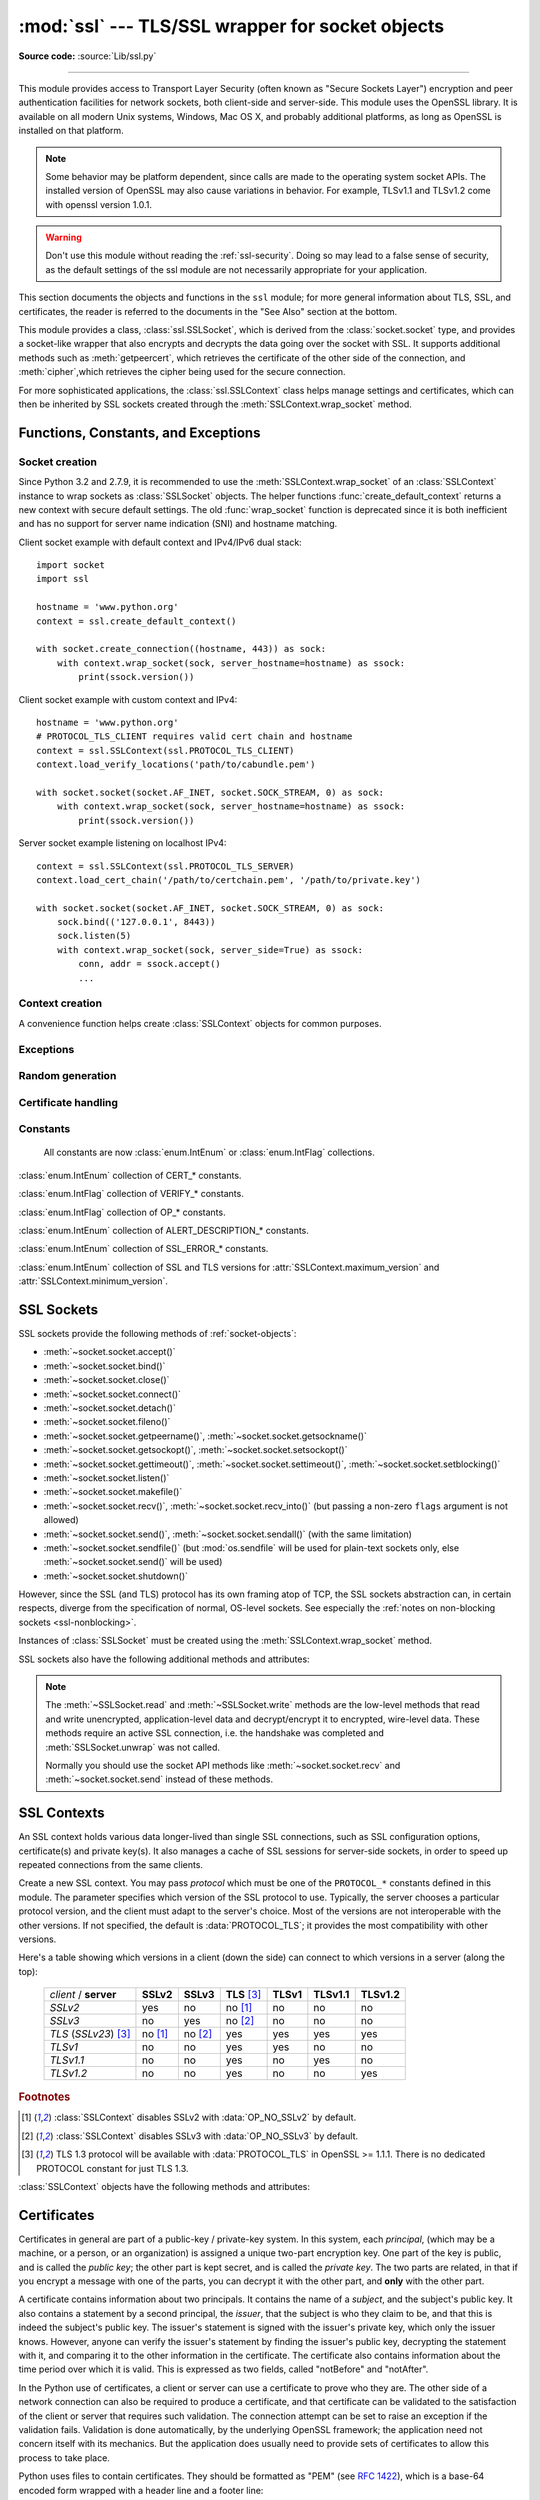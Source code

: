 :mod:`ssl` --- TLS/SSL wrapper for socket objects
=================================================

.. module:: ssl
   :synopsis: TLS/SSL wrapper for socket objects

.. moduleauthor:: Bill Janssen <bill.janssen@gmail.com>
.. sectionauthor::  Bill Janssen <bill.janssen@gmail.com>

**Source code:** :source:`Lib/ssl.py`

.. index:: single: OpenSSL; (use in module ssl)

.. index:: TLS, SSL, Transport Layer Security, Secure Sockets Layer

--------------

This module provides access to Transport Layer Security (often known as "Secure
Sockets Layer") encryption and peer authentication facilities for network
sockets, both client-side and server-side.  This module uses the OpenSSL
library. It is available on all modern Unix systems, Windows, Mac OS X, and
probably additional platforms, as long as OpenSSL is installed on that platform.

.. note::

   Some behavior may be platform dependent, since calls are made to the
   operating system socket APIs.  The installed version of OpenSSL may also
   cause variations in behavior. For example, TLSv1.1 and TLSv1.2 come with
   openssl version 1.0.1.

.. warning::
   Don't use this module without reading the :ref:`ssl-security`.  Doing so
   may lead to a false sense of security, as the default settings of the
   ssl module are not necessarily appropriate for your application.


This section documents the objects and functions in the ``ssl`` module; for more
general information about TLS, SSL, and certificates, the reader is referred to
the documents in the "See Also" section at the bottom.

This module provides a class, :class:`ssl.SSLSocket`, which is derived from the
:class:`socket.socket` type, and provides a socket-like wrapper that also
encrypts and decrypts the data going over the socket with SSL.  It supports
additional methods such as :meth:`getpeercert`, which retrieves the
certificate of the other side of the connection, and :meth:`cipher`,which
retrieves the cipher being used for the secure connection.

For more sophisticated applications, the :class:`ssl.SSLContext` class
helps manage settings and certificates, which can then be inherited
by SSL sockets created through the :meth:`SSLContext.wrap_socket` method.

.. versionchanged:: 3.5.3
   Updated to support linking with OpenSSL 1.1.0

.. versionchanged:: 3.6

   OpenSSL 0.9.8, 1.0.0 and 1.0.1 are deprecated and no longer supported.
   In the future the ssl module will require at least OpenSSL 1.0.2 or
   1.1.0.


Functions, Constants, and Exceptions
------------------------------------


Socket creation
^^^^^^^^^^^^^^^

Since Python 3.2 and 2.7.9, it is recommended to use the
:meth:`SSLContext.wrap_socket` of an :class:`SSLContext` instance to wrap
sockets as :class:`SSLSocket` objects. The helper functions
:func:`create_default_context` returns a new context with secure default
settings. The old :func:`wrap_socket` function is deprecated since it is
both inefficient and has no support for server name indication (SNI) and
hostname matching.

Client socket example with default context and IPv4/IPv6 dual stack::

    import socket
    import ssl

    hostname = 'www.python.org'
    context = ssl.create_default_context()

    with socket.create_connection((hostname, 443)) as sock:
        with context.wrap_socket(sock, server_hostname=hostname) as ssock:
            print(ssock.version())


Client socket example with custom context and IPv4::

    hostname = 'www.python.org'
    # PROTOCOL_TLS_CLIENT requires valid cert chain and hostname
    context = ssl.SSLContext(ssl.PROTOCOL_TLS_CLIENT)
    context.load_verify_locations('path/to/cabundle.pem')

    with socket.socket(socket.AF_INET, socket.SOCK_STREAM, 0) as sock:
        with context.wrap_socket(sock, server_hostname=hostname) as ssock:
            print(ssock.version())


Server socket example listening on localhost IPv4::

    context = ssl.SSLContext(ssl.PROTOCOL_TLS_SERVER)
    context.load_cert_chain('/path/to/certchain.pem', '/path/to/private.key')

    with socket.socket(socket.AF_INET, socket.SOCK_STREAM, 0) as sock:
        sock.bind(('127.0.0.1', 8443))
        sock.listen(5)
        with context.wrap_socket(sock, server_side=True) as ssock:
            conn, addr = ssock.accept()
            ...


Context creation
^^^^^^^^^^^^^^^^

A convenience function helps create :class:`SSLContext` objects for common
purposes.

.. function:: create_default_context(purpose=Purpose.SERVER_AUTH, cafile=None, capath=None, cadata=None)

   Return a new :class:`SSLContext` object with default settings for
   the given *purpose*.  The settings are chosen by the :mod:`ssl` module,
   and usually represent a higher security level than when calling the
   :class:`SSLContext` constructor directly.

   *cafile*, *capath*, *cadata* represent optional CA certificates to
   trust for certificate verification, as in
   :meth:`SSLContext.load_verify_locations`.  If all three are
   :const:`None`, this function can choose to trust the system's default
   CA certificates instead.

   The settings are: :data:`PROTOCOL_TLS`, :data:`OP_NO_SSLv2`, and
   :data:`OP_NO_SSLv3` with high encryption cipher suites without RC4 and
   without unauthenticated cipher suites. Passing :data:`~Purpose.SERVER_AUTH`
   as *purpose* sets :data:`~SSLContext.verify_mode` to :data:`CERT_REQUIRED`
   and either loads CA certificates (when at least one of *cafile*, *capath* or
   *cadata* is given) or uses :meth:`SSLContext.load_default_certs` to load
   default CA certificates.

   When :attr:`~SSLContext.keylog_filename` is supported and the environment
   variable :envvar:`SSLKEYLOGFILE` is set, :func:`create_default_context`
   enables key logging.

   .. note::
      The protocol, options, cipher and other settings may change to more
      restrictive values anytime without prior deprecation.  The values
      represent a fair balance between compatibility and security.

      If your application needs specific settings, you should create a
      :class:`SSLContext` and apply the settings yourself.

   .. note::
      If you find that when certain older clients or servers attempt to connect
      with a :class:`SSLContext` created by this function that they get an error
      stating "Protocol or cipher suite mismatch", it may be that they only
      support SSL3.0 which this function excludes using the
      :data:`OP_NO_SSLv3`. SSL3.0 is widely considered to be `completely broken
      <https://en.wikipedia.org/wiki/POODLE>`_. If you still wish to continue to
      use this function but still allow SSL 3.0 connections you can re-enable
      them using::

         ctx = ssl.create_default_context(Purpose.CLIENT_AUTH)
         ctx.options &= ~ssl.OP_NO_SSLv3

   .. versionadded:: 3.4

   .. versionchanged:: 3.4.4

     RC4 was dropped from the default cipher string.

   .. versionchanged:: 3.6

     ChaCha20/Poly1305 was added to the default cipher string.

     3DES was dropped from the default cipher string.

   .. versionchanged:: 3.8

      Support for key logging to :envvar:`SSLKEYLOGFILE` was added.


Exceptions
^^^^^^^^^^

.. exception:: SSLError

   Raised to signal an error from the underlying SSL implementation
   (currently provided by the OpenSSL library).  This signifies some
   problem in the higher-level encryption and authentication layer that's
   superimposed on the underlying network connection.  This error
   is a subtype of :exc:`OSError`.  The error code and message of
   :exc:`SSLError` instances are provided by the OpenSSL library.

   .. versionchanged:: 3.3
      :exc:`SSLError` used to be a subtype of :exc:`socket.error`.

   .. attribute:: library

      A string mnemonic designating the OpenSSL submodule in which the error
      occurred, such as ``SSL``, ``PEM`` or ``X509``.  The range of possible
      values depends on the OpenSSL version.

      .. versionadded:: 3.3

   .. attribute:: reason

      A string mnemonic designating the reason this error occurred, for
      example ``CERTIFICATE_VERIFY_FAILED``.  The range of possible
      values depends on the OpenSSL version.

      .. versionadded:: 3.3

.. exception:: SSLZeroReturnError

   A subclass of :exc:`SSLError` raised when trying to read or write and
   the SSL connection has been closed cleanly.  Note that this doesn't
   mean that the underlying transport (read TCP) has been closed.

   .. versionadded:: 3.3

.. exception:: SSLWantReadError

   A subclass of :exc:`SSLError` raised by a :ref:`non-blocking SSL socket
   <ssl-nonblocking>` when trying to read or write data, but more data needs
   to be received on the underlying TCP transport before the request can be
   fulfilled.

   .. versionadded:: 3.3

.. exception:: SSLWantWriteError

   A subclass of :exc:`SSLError` raised by a :ref:`non-blocking SSL socket
   <ssl-nonblocking>` when trying to read or write data, but more data needs
   to be sent on the underlying TCP transport before the request can be
   fulfilled.

   .. versionadded:: 3.3

.. exception:: SSLSyscallError

   A subclass of :exc:`SSLError` raised when a system error was encountered
   while trying to fulfill an operation on a SSL socket.  Unfortunately,
   there is no easy way to inspect the original errno number.

   .. versionadded:: 3.3

.. exception:: SSLEOFError

   A subclass of :exc:`SSLError` raised when the SSL connection has been
   terminated abruptly.  Generally, you shouldn't try to reuse the underlying
   transport when this error is encountered.

   .. versionadded:: 3.3

.. exception:: SSLCertVerificationError

   A subclass of :exc:`SSLError` raised when certificate validation has
   failed.

   .. versionadded:: 3.7

   .. attribute:: verify_code

      A numeric error number that denotes the verification error.

   .. attribute:: verify_message

      A human readable string of the verification error.

.. exception:: CertificateError

   An alias for :exc:`SSLCertVerificationError`.

   .. versionchanged:: 3.7
      The exception is now an alias for :exc:`SSLCertVerificationError`.


Random generation
^^^^^^^^^^^^^^^^^

.. function:: RAND_bytes(num)

   Return *num* cryptographically strong pseudo-random bytes. Raises an
   :class:`SSLError` if the PRNG has not been seeded with enough data or if the
   operation is not supported by the current RAND method. :func:`RAND_status`
   can be used to check the status of the PRNG and :func:`RAND_add` can be used
   to seed the PRNG.

   For almost all applications :func:`os.urandom` is preferable.

   Read the Wikipedia article, `Cryptographically secure pseudorandom number
   generator (CSPRNG)
   <https://en.wikipedia.org/wiki/Cryptographically_secure_pseudorandom_number_generator>`_,
   to get the requirements of a cryptographically strong generator.

   .. versionadded:: 3.3

.. function:: RAND_pseudo_bytes(num)

   Return (bytes, is_cryptographic): bytes are *num* pseudo-random bytes,
   is_cryptographic is ``True`` if the bytes generated are cryptographically
   strong. Raises an :class:`SSLError` if the operation is not supported by the
   current RAND method.

   Generated pseudo-random byte sequences will be unique if they are of
   sufficient length, but are not necessarily unpredictable. They can be used
   for non-cryptographic purposes and for certain purposes in cryptographic
   protocols, but usually not for key generation etc.

   For almost all applications :func:`os.urandom` is preferable.

   .. versionadded:: 3.3

   .. deprecated:: 3.6

      OpenSSL has deprecated :func:`ssl.RAND_pseudo_bytes`, use
      :func:`ssl.RAND_bytes` instead.

.. function:: RAND_status()

   Return ``True`` if the SSL pseudo-random number generator has been seeded
   with 'enough' randomness, and ``False`` otherwise.  You can use
   :func:`ssl.RAND_egd` and :func:`ssl.RAND_add` to increase the randomness of
   the pseudo-random number generator.

.. function:: RAND_egd(path)

   If you are running an entropy-gathering daemon (EGD) somewhere, and *path*
   is the pathname of a socket connection open to it, this will read 256 bytes
   of randomness from the socket, and add it to the SSL pseudo-random number
   generator to increase the security of generated secret keys.  This is
   typically only necessary on systems without better sources of randomness.

   See http://egd.sourceforge.net/ or http://prngd.sourceforge.net/ for sources
   of entropy-gathering daemons.

   .. availability:: not available with LibreSSL and OpenSSL > 1.1.0.

.. function:: RAND_add(bytes, entropy)

   Mix the given *bytes* into the SSL pseudo-random number generator.  The
   parameter *entropy* (a float) is a lower bound on the entropy contained in
   string (so you can always use :const:`0.0`).  See :rfc:`1750` for more
   information on sources of entropy.

   .. versionchanged:: 3.5
      Writable :term:`bytes-like object` is now accepted.

Certificate handling
^^^^^^^^^^^^^^^^^^^^

.. testsetup::

   import ssl

.. function:: match_hostname(cert, hostname)

   Verify that *cert* (in decoded format as returned by
   :meth:`SSLSocket.getpeercert`) matches the given *hostname*.  The rules
   applied are those for checking the identity of HTTPS servers as outlined
   in :rfc:`2818`, :rfc:`5280` and :rfc:`6125`.  In addition to HTTPS, this
   function should be suitable for checking the identity of servers in
   various SSL-based protocols such as FTPS, IMAPS, POPS and others.

   :exc:`CertificateError` is raised on failure. On success, the function
   returns nothing::

      >>> cert = {'subject': ((('commonName', 'example.com'),),)}
      >>> ssl.match_hostname(cert, "example.com")
      >>> ssl.match_hostname(cert, "example.org")
      Traceback (most recent call last):
        File "<stdin>", line 1, in <module>
        File "/home/py3k/Lib/ssl.py", line 130, in match_hostname
      ssl.CertificateError: hostname 'example.org' doesn't match 'example.com'

   .. versionadded:: 3.2

   .. versionchanged:: 3.3.3
      The function now follows :rfc:`6125`, section 6.4.3 and does neither
      match multiple wildcards (e.g. ``*.*.com`` or ``*a*.example.org``) nor
      a wildcard inside an internationalized domain names (IDN) fragment.
      IDN A-labels such as ``www*.xn--pthon-kva.org`` are still supported,
      but ``x*.python.org`` no longer matches ``xn--tda.python.org``.

   .. versionchanged:: 3.5
      Matching of IP addresses, when present in the subjectAltName field
      of the certificate, is now supported.

   .. versionchanged:: 3.7
      The function is no longer used to TLS connections. Hostname matching
      is now performed by OpenSSL.

      Allow wildcard when it is the leftmost and the only character
      in that segment. Partial wildcards like ``www*.example.com`` are no
      longer supported.

   .. deprecated:: 3.7

.. function:: cert_time_to_seconds(cert_time)

   Return the time in seconds since the Epoch, given the ``cert_time``
   string representing the "notBefore" or "notAfter" date from a
   certificate in ``"%b %d %H:%M:%S %Y %Z"`` strptime format (C
   locale).

   Here's an example:

   .. doctest:: newcontext

      >>> import ssl
      >>> timestamp = ssl.cert_time_to_seconds("Jan  5 09:34:43 2018 GMT")
      >>> timestamp  # doctest: +SKIP
      1515144883
      >>> from datetime import datetime
      >>> print(datetime.utcfromtimestamp(timestamp))  # doctest: +SKIP
      2018-01-05 09:34:43

   "notBefore" or "notAfter" dates must use GMT (:rfc:`5280`).

   .. versionchanged:: 3.5
      Interpret the input time as a time in UTC as specified by 'GMT'
      timezone in the input string. Local timezone was used
      previously. Return an integer (no fractions of a second in the
      input format)

.. function:: get_server_certificate(addr, ssl_version=PROTOCOL_TLS, ca_certs=None)

   Given the address ``addr`` of an SSL-protected server, as a (*hostname*,
   *port-number*) pair, fetches the server's certificate, and returns it as a
   PEM-encoded string.  If ``ssl_version`` is specified, uses that version of
   the SSL protocol to attempt to connect to the server.  If ``ca_certs`` is
   specified, it should be a file containing a list of root certificates, the
   same format as used for the same parameter in
   :meth:`SSLContext.wrap_socket`.  The call will attempt to validate the
   server certificate against that set of root certificates, and will fail
   if the validation attempt fails.

   .. versionchanged:: 3.3
      This function is now IPv6-compatible.

   .. versionchanged:: 3.5
      The default *ssl_version* is changed from :data:`PROTOCOL_SSLv3` to
      :data:`PROTOCOL_TLS` for maximum compatibility with modern servers.

.. function:: DER_cert_to_PEM_cert(DER_cert_bytes)

   Given a certificate as a DER-encoded blob of bytes, returns a PEM-encoded
   string version of the same certificate.

.. function:: PEM_cert_to_DER_cert(PEM_cert_string)

   Given a certificate as an ASCII PEM string, returns a DER-encoded sequence of
   bytes for that same certificate.

.. function:: get_default_verify_paths()

   Returns a named tuple with paths to OpenSSL's default cafile and capath.
   The paths are the same as used by
   :meth:`SSLContext.set_default_verify_paths`. The return value is a
   :term:`named tuple` ``DefaultVerifyPaths``:

   * :attr:`cafile` - resolved path to cafile or ``None`` if the file doesn't exist,
   * :attr:`capath` - resolved path to capath or ``None`` if the directory doesn't exist,
   * :attr:`openssl_cafile_env` - OpenSSL's environment key that points to a cafile,
   * :attr:`openssl_cafile` - hard coded path to a cafile,
   * :attr:`openssl_capath_env` - OpenSSL's environment key that points to a capath,
   * :attr:`openssl_capath` - hard coded path to a capath directory

   .. availability:: LibreSSL ignores the environment vars
     :attr:`openssl_cafile_env` and :attr:`openssl_capath_env`.

   .. versionadded:: 3.4

.. function:: enum_certificates(store_name)

   Retrieve certificates from Windows' system cert store. *store_name* may be
   one of ``CA``, ``ROOT`` or ``MY``. Windows may provide additional cert
   stores, too.

   The function returns a list of (cert_bytes, encoding_type, trust) tuples.
   The encoding_type specifies the encoding of cert_bytes. It is either
   :const:`x509_asn` for X.509 ASN.1 data or :const:`pkcs_7_asn` for
   PKCS#7 ASN.1 data. Trust specifies the purpose of the certificate as a set
   of OIDS or exactly ``True`` if the certificate is trustworthy for all
   purposes.

   Example::

      >>> ssl.enum_certificates("CA")
      [(b'data...', 'x509_asn', {'1.3.6.1.5.5.7.3.1', '1.3.6.1.5.5.7.3.2'}),
       (b'data...', 'x509_asn', True)]

   .. availability:: Windows.

   .. versionadded:: 3.4

.. function:: enum_crls(store_name)

   Retrieve CRLs from Windows' system cert store. *store_name* may be
   one of ``CA``, ``ROOT`` or ``MY``. Windows may provide additional cert
   stores, too.

   The function returns a list of (cert_bytes, encoding_type, trust) tuples.
   The encoding_type specifies the encoding of cert_bytes. It is either
   :const:`x509_asn` for X.509 ASN.1 data or :const:`pkcs_7_asn` for
   PKCS#7 ASN.1 data.

   .. availability:: Windows.

   .. versionadded:: 3.4

.. function:: wrap_socket(sock, keyfile=None, certfile=None, \
       server_side=False, cert_reqs=CERT_NONE, ssl_version=PROTOCOL_TLS, \
       ca_certs=None, do_handshake_on_connect=True, \
       suppress_ragged_eofs=True, ciphers=None)

   Takes an instance ``sock`` of :class:`socket.socket`, and returns an instance
   of :class:`ssl.SSLSocket`, a subtype of :class:`socket.socket`, which wraps
   the underlying socket in an SSL context.  ``sock`` must be a
   :data:`~socket.SOCK_STREAM` socket; other socket types are unsupported.

   Internally, function creates a :class:`SSLContext` with protocol
   *ssl_version* and :attr:`SSLContext.options` set to *cert_reqs*. If
   parameters *keyfile*, *certfile*, *ca_certs* or *ciphers* are set, then
   the values are passed to :meth:`SSLContext.load_cert_chain`,
   :meth:`SSLContext.load_verify_locations`, and
   :meth:`SSLContext.set_ciphers`.

   The arguments *server_side*, *do_handshake_on_connect*, and
   *suppress_ragged_eofs* have the same meaning as
   :meth:`SSLContext.wrap_socket`.

   .. deprecated:: 3.7

      Since Python 3.2 and 2.7.9, it is recommended to use the
      :meth:`SSLContext.wrap_socket` instead of :func:`wrap_socket`. The
      top-level function is limited and creates an insecure client socket
      without server name indication or hostname matching.

Constants
^^^^^^^^^

   All constants are now :class:`enum.IntEnum` or :class:`enum.IntFlag` collections.

   .. versionadded:: 3.6

.. data:: CERT_NONE

   Possible value for :attr:`SSLContext.verify_mode`, or the ``cert_reqs``
   parameter to :func:`wrap_socket`.  Except for :const:`PROTOCOL_TLS_CLIENT`,
   it is the default mode.  With client-side sockets, just about any
   cert is accepted.  Validation errors, such as untrusted or expired cert,
   are ignored and do not abort the TLS/SSL handshake.

   In server mode, no certificate is requested from the client, so the client
   does not send any for client cert authentication.

   See the discussion of :ref:`ssl-security` below.

.. data:: CERT_OPTIONAL

   Possible value for :attr:`SSLContext.verify_mode`, or the ``cert_reqs``
   parameter to :func:`wrap_socket`.  In client mode, :const:`CERT_OPTIONAL`
   has the same meaning as :const:`CERT_REQUIRED`. It is recommended to
   use :const:`CERT_REQUIRED` for client-side sockets instead.

   In server mode, a client certificate request is sent to the client.  The
   client may either ignore the request or send a certificate in order
   perform TLS client cert authentication.  If the client chooses to send
   a certificate, it is verified.  Any verification error immediately aborts
   the TLS handshake.

   Use of this setting requires a valid set of CA certificates to
   be passed, either to :meth:`SSLContext.load_verify_locations` or as a
   value of the ``ca_certs`` parameter to :func:`wrap_socket`.

.. data:: CERT_REQUIRED

   Possible value for :attr:`SSLContext.verify_mode`, or the ``cert_reqs``
   parameter to :func:`wrap_socket`.  In this mode, certificates are
   required from the other side of the socket connection; an :class:`SSLError`
   will be raised if no certificate is provided, or if its validation fails.
   This mode is **not** sufficient to verify a certificate in client mode as
   it does not match hostnames.  :attr:`~SSLContext.check_hostname` must be
   enabled as well to verify the authenticity of a cert.
   :const:`PROTOCOL_TLS_CLIENT` uses :const:`CERT_REQUIRED` and
   enables :attr:`~SSLContext.check_hostname` by default.

   With server socket, this mode provides mandatory TLS client cert
   authentication.  A client certificate request is sent to the client and
   the client must provide a valid and trusted certificate.

   Use of this setting requires a valid set of CA certificates to
   be passed, either to :meth:`SSLContext.load_verify_locations` or as a
   value of the ``ca_certs`` parameter to :func:`wrap_socket`.

.. class:: VerifyMode

   :class:`enum.IntEnum` collection of CERT_* constants.

   .. versionadded:: 3.6

.. data:: VERIFY_DEFAULT

   Possible value for :attr:`SSLContext.verify_flags`. In this mode, certificate
   revocation lists (CRLs) are not checked. By default OpenSSL does neither
   require nor verify CRLs.

   .. versionadded:: 3.4

.. data:: VERIFY_CRL_CHECK_LEAF

   Possible value for :attr:`SSLContext.verify_flags`. In this mode, only the
   peer cert is checked but none of the intermediate CA certificates. The mode
   requires a valid CRL that is signed by the peer cert's issuer (its direct
   ancestor CA). If no proper CRL has has been loaded with
   :attr:`SSLContext.load_verify_locations`, validation will fail.

   .. versionadded:: 3.4

.. data:: VERIFY_CRL_CHECK_CHAIN

   Possible value for :attr:`SSLContext.verify_flags`. In this mode, CRLs of
   all certificates in the peer cert chain are checked.

   .. versionadded:: 3.4

.. data:: VERIFY_X509_STRICT

   Possible value for :attr:`SSLContext.verify_flags` to disable workarounds
   for broken X.509 certificates.

   .. versionadded:: 3.4

.. data:: VERIFY_X509_TRUSTED_FIRST

   Possible value for :attr:`SSLContext.verify_flags`. It instructs OpenSSL to
   prefer trusted certificates when building the trust chain to validate a
   certificate. This flag is enabled by default.

   .. versionadded:: 3.4.4

.. class:: VerifyFlags

   :class:`enum.IntFlag` collection of VERIFY_* constants.

   .. versionadded:: 3.6

.. data:: PROTOCOL_TLS

   Selects the highest protocol version that both the client and server support.
   Despite the name, this option can select both "SSL" and "TLS" protocols.

   .. versionadded:: 3.6

.. data:: PROTOCOL_TLS_CLIENT

   Auto-negotiate the highest protocol version like :data:`PROTOCOL_TLS`,
   but only support client-side :class:`SSLSocket` connections. The protocol
   enables :data:`CERT_REQUIRED` and :attr:`~SSLContext.check_hostname` by
   default.

   .. versionadded:: 3.6

.. data:: PROTOCOL_TLS_SERVER

   Auto-negotiate the highest protocol version like :data:`PROTOCOL_TLS`,
   but only support server-side :class:`SSLSocket` connections.

   .. versionadded:: 3.6

.. data:: PROTOCOL_SSLv23

   Alias for :data:`PROTOCOL_TLS`.

   .. deprecated:: 3.6

      Use :data:`PROTOCOL_TLS` instead.

.. data:: PROTOCOL_SSLv2

   Selects SSL version 2 as the channel encryption protocol.

   This protocol is not available if OpenSSL is compiled with the
   ``OPENSSL_NO_SSL2`` flag.

   .. warning::

      SSL version 2 is insecure.  Its use is highly discouraged.

   .. deprecated:: 3.6

      OpenSSL has removed support for SSLv2.

.. data:: PROTOCOL_SSLv3

   Selects SSL version 3 as the channel encryption protocol.

   This protocol is not be available if OpenSSL is compiled with the
   ``OPENSSL_NO_SSLv3`` flag.

   .. warning::

      SSL version 3 is insecure.  Its use is highly discouraged.

   .. deprecated:: 3.6

      OpenSSL has deprecated all version specific protocols. Use the default
      protocol :data:`PROTOCOL_TLS` with flags like :data:`OP_NO_SSLv3` instead.

.. data:: PROTOCOL_TLSv1

   Selects TLS version 1.0 as the channel encryption protocol.

   .. deprecated:: 3.6

      OpenSSL has deprecated all version specific protocols. Use the default
      protocol :data:`PROTOCOL_TLS` with flags like :data:`OP_NO_SSLv3` instead.

.. data:: PROTOCOL_TLSv1_1

   Selects TLS version 1.1 as the channel encryption protocol.
   Available only with openssl version 1.0.1+.

   .. versionadded:: 3.4

   .. deprecated:: 3.6

      OpenSSL has deprecated all version specific protocols. Use the default
      protocol :data:`PROTOCOL_TLS` with flags like :data:`OP_NO_SSLv3` instead.

.. data:: PROTOCOL_TLSv1_2

   Selects TLS version 1.2 as the channel encryption protocol. This is the
   most modern version, and probably the best choice for maximum protection,
   if both sides can speak it.  Available only with openssl version 1.0.1+.

   .. versionadded:: 3.4

   .. deprecated:: 3.6

      OpenSSL has deprecated all version specific protocols. Use the default
      protocol :data:`PROTOCOL_TLS` with flags like :data:`OP_NO_SSLv3` instead.

.. data:: OP_ALL

   Enables workarounds for various bugs present in other SSL implementations.
   This option is set by default.  It does not necessarily set the same
   flags as OpenSSL's ``SSL_OP_ALL`` constant.

   .. versionadded:: 3.2

.. data:: OP_NO_SSLv2

   Prevents an SSLv2 connection.  This option is only applicable in
   conjunction with :const:`PROTOCOL_TLS`.  It prevents the peers from
   choosing SSLv2 as the protocol version.

   .. versionadded:: 3.2

   .. deprecated:: 3.6

      SSLv2 is deprecated


.. data:: OP_NO_SSLv3

   Prevents an SSLv3 connection.  This option is only applicable in
   conjunction with :const:`PROTOCOL_TLS`.  It prevents the peers from
   choosing SSLv3 as the protocol version.

   .. versionadded:: 3.2

   .. deprecated:: 3.6

      SSLv3 is deprecated

.. data:: OP_NO_TLSv1

   Prevents a TLSv1 connection.  This option is only applicable in
   conjunction with :const:`PROTOCOL_TLS`.  It prevents the peers from
   choosing TLSv1 as the protocol version.

   .. versionadded:: 3.2

   .. deprecated:: 3.7
      The option is deprecated since OpenSSL 1.1.0, use the new
      :attr:`SSLContext.minimum_version` and
      :attr:`SSLContext.maximum_version` instead.

.. data:: OP_NO_TLSv1_1

   Prevents a TLSv1.1 connection. This option is only applicable in conjunction
   with :const:`PROTOCOL_TLS`. It prevents the peers from choosing TLSv1.1 as
   the protocol version. Available only with openssl version 1.0.1+.

   .. versionadded:: 3.4

   .. deprecated:: 3.7
      The option is deprecated since OpenSSL 1.1.0.

.. data:: OP_NO_TLSv1_2

   Prevents a TLSv1.2 connection. This option is only applicable in conjunction
   with :const:`PROTOCOL_TLS`. It prevents the peers from choosing TLSv1.2 as
   the protocol version. Available only with openssl version 1.0.1+.

   .. versionadded:: 3.4

   .. deprecated:: 3.7
      The option is deprecated since OpenSSL 1.1.0.

.. data:: OP_NO_TLSv1_3

   Prevents a TLSv1.3 connection. This option is only applicable in conjunction
   with :const:`PROTOCOL_TLS`. It prevents the peers from choosing TLSv1.3 as
   the protocol version. TLS 1.3 is available with OpenSSL 1.1.1 or later.
   When Python has been compiled against an older version of OpenSSL, the
   flag defaults to *0*.

   .. versionadded:: 3.7

   .. deprecated:: 3.7
      The option is deprecated since OpenSSL 1.1.0. It was added to 2.7.15,
      3.6.3 and 3.7.0 for backwards compatibility with OpenSSL 1.0.2.

.. data:: OP_NO_RENEGOTIATION

   Disable all renegotiation in TLSv1.2 and earlier. Do not send
   HelloRequest messages, and ignore renegotiation requests via ClientHello.

   This option is only available with OpenSSL 1.1.0h and later.

   .. versionadded:: 3.7

.. data:: OP_CIPHER_SERVER_PREFERENCE

   Use the server's cipher ordering preference, rather than the client's.
   This option has no effect on client sockets and SSLv2 server sockets.

   .. versionadded:: 3.3

.. data:: OP_SINGLE_DH_USE

   Prevents re-use of the same DH key for distinct SSL sessions.  This
   improves forward secrecy but requires more computational resources.
   This option only applies to server sockets.

   .. versionadded:: 3.3

.. data:: OP_SINGLE_ECDH_USE

   Prevents re-use of the same ECDH key for distinct SSL sessions.  This
   improves forward secrecy but requires more computational resources.
   This option only applies to server sockets.

   .. versionadded:: 3.3

.. data:: OP_ENABLE_MIDDLEBOX_COMPAT

   Send dummy Change Cipher Spec (CCS) messages in TLS 1.3 handshake to make
   a TLS 1.3 connection look more like a TLS 1.2 connection.

   This option is only available with OpenSSL 1.1.1 and later.

   .. versionadded:: 3.8

.. data:: OP_NO_COMPRESSION

   Disable compression on the SSL channel.  This is useful if the application
   protocol supports its own compression scheme.

   This option is only available with OpenSSL 1.0.0 and later.

   .. versionadded:: 3.3

.. class:: Options

   :class:`enum.IntFlag` collection of OP_* constants.

.. data:: OP_NO_TICKET

   Prevent client side from requesting a session ticket.

   .. versionadded:: 3.6

.. data:: HAS_ALPN

   Whether the OpenSSL library has built-in support for the *Application-Layer
   Protocol Negotiation* TLS extension as described in :rfc:`7301`.

   .. versionadded:: 3.5

.. data:: HAS_NEVER_CHECK_COMMON_NAME

   Whether the OpenSSL library has built-in support not checking subject
   common name and :attr:`SSLContext.hostname_checks_common_name` is
   writeable.

   .. versionadded:: 3.7

.. data:: HAS_ECDH

   Whether the OpenSSL library has built-in support for the Elliptic Curve-based
   Diffie-Hellman key exchange.  This should be true unless the feature was
   explicitly disabled by the distributor.

   .. versionadded:: 3.3

.. data:: HAS_SNI

   Whether the OpenSSL library has built-in support for the *Server Name
   Indication* extension (as defined in :rfc:`6066`).

   .. versionadded:: 3.2

.. data:: HAS_NPN

   Whether the OpenSSL library has built-in support for the *Next Protocol
   Negotiation* as described in the `Application Layer Protocol
   Negotiation <https://en.wikipedia.org/wiki/Application-Layer_Protocol_Negotiation>`_.
   When true, you can use the :meth:`SSLContext.set_npn_protocols` method to advertise
   which protocols you want to support.

   .. versionadded:: 3.3

.. data:: HAS_SSLv2

   Whether the OpenSSL library has built-in support for the SSL 2.0 protocol.

   .. versionadded:: 3.7

.. data:: HAS_SSLv3

   Whether the OpenSSL library has built-in support for the SSL 3.0 protocol.

   .. versionadded:: 3.7

.. data:: HAS_TLSv1

   Whether the OpenSSL library has built-in support for the TLS 1.0 protocol.

   .. versionadded:: 3.7

.. data:: HAS_TLSv1_1

   Whether the OpenSSL library has built-in support for the TLS 1.1 protocol.

   .. versionadded:: 3.7

.. data:: HAS_TLSv1_2

   Whether the OpenSSL library has built-in support for the TLS 1.2 protocol.

   .. versionadded:: 3.7

.. data:: HAS_TLSv1_3

   Whether the OpenSSL library has built-in support for the TLS 1.3 protocol.

   .. versionadded:: 3.7

.. data:: CHANNEL_BINDING_TYPES

   List of supported TLS channel binding types.  Strings in this list
   can be used as arguments to :meth:`SSLSocket.get_channel_binding`.

   .. versionadded:: 3.3

.. data:: OPENSSL_VERSION

   The version string of the OpenSSL library loaded by the interpreter::

    >>> ssl.OPENSSL_VERSION
    'OpenSSL 1.0.2k  26 Jan 2017'

   .. versionadded:: 3.2

.. data:: OPENSSL_VERSION_INFO

   A tuple of five integers representing version information about the
   OpenSSL library::

    >>> ssl.OPENSSL_VERSION_INFO
    (1, 0, 2, 11, 15)

   .. versionadded:: 3.2

.. data:: OPENSSL_VERSION_NUMBER

   The raw version number of the OpenSSL library, as a single integer::

    >>> ssl.OPENSSL_VERSION_NUMBER
    268443839
    >>> hex(ssl.OPENSSL_VERSION_NUMBER)
    '0x100020bf'

   .. versionadded:: 3.2

.. data:: ALERT_DESCRIPTION_HANDSHAKE_FAILURE
          ALERT_DESCRIPTION_INTERNAL_ERROR
          ALERT_DESCRIPTION_*

   Alert Descriptions from :rfc:`5246` and others. The `IANA TLS Alert Registry
   <https://www.iana.org/assignments/tls-parameters/tls-parameters.xml#tls-parameters-6>`_
   contains this list and references to the RFCs where their meaning is defined.

   Used as the return value of the callback function in
   :meth:`SSLContext.set_servername_callback`.

   .. versionadded:: 3.4

.. class:: AlertDescription

   :class:`enum.IntEnum` collection of ALERT_DESCRIPTION_* constants.

   .. versionadded:: 3.6

.. data:: Purpose.SERVER_AUTH

   Option for :func:`create_default_context` and
   :meth:`SSLContext.load_default_certs`.  This value indicates that the
   context may be used to authenticate Web servers (therefore, it will
   be used to create client-side sockets).

   .. versionadded:: 3.4

.. data:: Purpose.CLIENT_AUTH

   Option for :func:`create_default_context` and
   :meth:`SSLContext.load_default_certs`.  This value indicates that the
   context may be used to authenticate Web clients (therefore, it will
   be used to create server-side sockets).

   .. versionadded:: 3.4

.. class:: SSLErrorNumber

   :class:`enum.IntEnum` collection of SSL_ERROR_* constants.

   .. versionadded:: 3.6

.. class:: TLSVersion

   :class:`enum.IntEnum` collection of SSL and TLS versions for
   :attr:`SSLContext.maximum_version` and :attr:`SSLContext.minimum_version`.

   .. versionadded:: 3.7

.. attribute:: TLSVersion.MINIMUM_SUPPORTED
.. attribute:: TLSVersion.MAXIMUM_SUPPORTED

   The minimum or maximum supported SSL or TLS version. These are magic
   constants. Their values don't reflect the lowest and highest available
   TLS/SSL versions.

.. attribute:: TLSVersion.SSLv3
.. attribute:: TLSVersion.TLSv1
.. attribute:: TLSVersion.TLSv1_1
.. attribute:: TLSVersion.TLSv1_2
.. attribute:: TLSVersion.TLSv1_3

   SSL 3.0 to TLS 1.3.


SSL Sockets
-----------

.. class:: SSLSocket(socket.socket)

   SSL sockets provide the following methods of :ref:`socket-objects`:

   - :meth:`~socket.socket.accept()`
   - :meth:`~socket.socket.bind()`
   - :meth:`~socket.socket.close()`
   - :meth:`~socket.socket.connect()`
   - :meth:`~socket.socket.detach()`
   - :meth:`~socket.socket.fileno()`
   - :meth:`~socket.socket.getpeername()`, :meth:`~socket.socket.getsockname()`
   - :meth:`~socket.socket.getsockopt()`, :meth:`~socket.socket.setsockopt()`
   - :meth:`~socket.socket.gettimeout()`, :meth:`~socket.socket.settimeout()`,
     :meth:`~socket.socket.setblocking()`
   - :meth:`~socket.socket.listen()`
   - :meth:`~socket.socket.makefile()`
   - :meth:`~socket.socket.recv()`, :meth:`~socket.socket.recv_into()`
     (but passing a non-zero ``flags`` argument is not allowed)
   - :meth:`~socket.socket.send()`, :meth:`~socket.socket.sendall()` (with
     the same limitation)
   - :meth:`~socket.socket.sendfile()` (but :mod:`os.sendfile` will be used
     for plain-text sockets only, else :meth:`~socket.socket.send()` will be used)
   - :meth:`~socket.socket.shutdown()`

   However, since the SSL (and TLS) protocol has its own framing atop
   of TCP, the SSL sockets abstraction can, in certain respects, diverge from
   the specification of normal, OS-level sockets.  See especially the
   :ref:`notes on non-blocking sockets <ssl-nonblocking>`.

   Instances of :class:`SSLSocket` must be created using the
   :meth:`SSLContext.wrap_socket` method.

   .. versionchanged:: 3.5
      The :meth:`sendfile` method was added.

   .. versionchanged:: 3.5
      The :meth:`shutdown` does not reset the socket timeout each time bytes
      are received or sent. The socket timeout is now to maximum total duration
      of the shutdown.

   .. deprecated:: 3.6
      It is deprecated to create a :class:`SSLSocket` instance directly, use
      :meth:`SSLContext.wrap_socket` to wrap a socket.

   .. versionchanged:: 3.7
      :class:`SSLSocket` instances must to created with
      :meth:`~SSLContext.wrap_socket`. In earlier versions, it was possible
      to create instances directly. This was never documented or officially
      supported.

SSL sockets also have the following additional methods and attributes:

.. method:: SSLSocket.read(len=1024, buffer=None)

   Read up to *len* bytes of data from the SSL socket and return the result as
   a ``bytes`` instance. If *buffer* is specified, then read into the buffer
   instead, and return the number of bytes read.

   Raise :exc:`SSLWantReadError` or :exc:`SSLWantWriteError` if the socket is
   :ref:`non-blocking <ssl-nonblocking>` and the read would block.

   As at any time a re-negotiation is possible, a call to :meth:`read` can also
   cause write operations.

   .. versionchanged:: 3.5
      The socket timeout is no more reset each time bytes are received or sent.
      The socket timeout is now to maximum total duration to read up to *len*
      bytes.

   .. deprecated:: 3.6
      Use :meth:`~SSLSocket.recv` instead of :meth:`~SSLSocket.read`.

.. method:: SSLSocket.write(buf)

   Write *buf* to the SSL socket and return the number of bytes written. The
   *buf* argument must be an object supporting the buffer interface.

   Raise :exc:`SSLWantReadError` or :exc:`SSLWantWriteError` if the socket is
   :ref:`non-blocking <ssl-nonblocking>` and the write would block.

   As at any time a re-negotiation is possible, a call to :meth:`write` can
   also cause read operations.

   .. versionchanged:: 3.5
      The socket timeout is no more reset each time bytes are received or sent.
      The socket timeout is now to maximum total duration to write *buf*.

   .. deprecated:: 3.6
      Use :meth:`~SSLSocket.send` instead of :meth:`~SSLSocket.write`.

.. note::

   The :meth:`~SSLSocket.read` and :meth:`~SSLSocket.write` methods are the
   low-level methods that read and write unencrypted, application-level data
   and decrypt/encrypt it to encrypted, wire-level data. These methods
   require an active SSL connection, i.e. the handshake was completed and
   :meth:`SSLSocket.unwrap` was not called.

   Normally you should use the socket API methods like
   :meth:`~socket.socket.recv` and :meth:`~socket.socket.send` instead of these
   methods.

.. method:: SSLSocket.do_handshake()

   Perform the SSL setup handshake.

   .. versionchanged:: 3.4
      The handshake method also performs :func:`match_hostname` when the
      :attr:`~SSLContext.check_hostname` attribute of the socket's
      :attr:`~SSLSocket.context` is true.

   .. versionchanged:: 3.5
      The socket timeout is no more reset each time bytes are received or sent.
      The socket timeout is now to maximum total duration of the handshake.

   .. versionchanged:: 3.7
      Hostname or IP address is matched by OpenSSL during handshake. The
      function :func:`match_hostname` is no longer used. In case OpenSSL
      refuses a hostname or IP address, the handshake is aborted early and
      a TLS alert message is send to the peer.

.. method:: SSLSocket.getpeercert(binary_form=False)

   If there is no certificate for the peer on the other end of the connection,
   return ``None``.  If the SSL handshake hasn't been done yet, raise
   :exc:`ValueError`.

   If the ``binary_form`` parameter is :const:`False`, and a certificate was
   received from the peer, this method returns a :class:`dict` instance.  If the
   certificate was not validated, the dict is empty.  If the certificate was
   validated, it returns a dict with several keys, amongst them ``subject``
   (the principal for which the certificate was issued) and ``issuer``
   (the principal issuing the certificate).  If a certificate contains an
   instance of the *Subject Alternative Name* extension (see :rfc:`3280`),
   there will also be a ``subjectAltName`` key in the dictionary.

   The ``subject`` and ``issuer`` fields are tuples containing the sequence
   of relative distinguished names (RDNs) given in the certificate's data
   structure for the respective fields, and each RDN is a sequence of
   name-value pairs.  Here is a real-world example::

      {'issuer': ((('countryName', 'IL'),),
                  (('organizationName', 'StartCom Ltd.'),),
                  (('organizationalUnitName',
                    'Secure Digital Certificate Signing'),),
                  (('commonName',
                    'StartCom Class 2 Primary Intermediate Server CA'),)),
       'notAfter': 'Nov 22 08:15:19 2013 GMT',
       'notBefore': 'Nov 21 03:09:52 2011 GMT',
       'serialNumber': '95F0',
       'subject': ((('description', '571208-SLe257oHY9fVQ07Z'),),
                   (('countryName', 'US'),),
                   (('stateOrProvinceName', 'California'),),
                   (('localityName', 'San Francisco'),),
                   (('organizationName', 'Electronic Frontier Foundation, Inc.'),),
                   (('commonName', '*.eff.org'),),
                   (('emailAddress', 'hostmaster@eff.org'),)),
       'subjectAltName': (('DNS', '*.eff.org'), ('DNS', 'eff.org')),
       'version': 3}

   .. note::

      To validate a certificate for a particular service, you can use the
      :func:`match_hostname` function.

   If the ``binary_form`` parameter is :const:`True`, and a certificate was
   provided, this method returns the DER-encoded form of the entire certificate
   as a sequence of bytes, or :const:`None` if the peer did not provide a
   certificate.  Whether the peer provides a certificate depends on the SSL
   socket's role:

   * for a client SSL socket, the server will always provide a certificate,
     regardless of whether validation was required;

   * for a server SSL socket, the client will only provide a certificate
     when requested by the server; therefore :meth:`getpeercert` will return
     :const:`None` if you used :const:`CERT_NONE` (rather than
     :const:`CERT_OPTIONAL` or :const:`CERT_REQUIRED`).

   .. versionchanged:: 3.2
      The returned dictionary includes additional items such as ``issuer``
      and ``notBefore``.

   .. versionchanged:: 3.4
      :exc:`ValueError` is raised when the handshake isn't done.
      The returned dictionary includes additional X509v3 extension items
        such as ``crlDistributionPoints``, ``caIssuers`` and ``OCSP`` URIs.

.. method:: SSLSocket.cipher()

   Returns a three-value tuple containing the name of the cipher being used, the
   version of the SSL protocol that defines its use, and the number of secret
   bits being used.  If no connection has been established, returns ``None``.

.. method:: SSLSocket.shared_ciphers()

   Return the list of ciphers shared by the client during the handshake.  Each
   entry of the returned list is a three-value tuple containing the name of the
   cipher, the version of the SSL protocol that defines its use, and the number
   of secret bits the cipher uses.  :meth:`~SSLSocket.shared_ciphers` returns
   ``None`` if no connection has been established or the socket is a client
   socket.

   .. versionadded:: 3.5

.. method:: SSLSocket.compression()

   Return the compression algorithm being used as a string, or ``None``
   if the connection isn't compressed.

   If the higher-level protocol supports its own compression mechanism,
   you can use :data:`OP_NO_COMPRESSION` to disable SSL-level compression.

   .. versionadded:: 3.3

.. method:: SSLSocket.get_channel_binding(cb_type="tls-unique")

   Get channel binding data for current connection, as a bytes object.  Returns
   ``None`` if not connected or the handshake has not been completed.

   The *cb_type* parameter allow selection of the desired channel binding
   type. Valid channel binding types are listed in the
   :data:`CHANNEL_BINDING_TYPES` list.  Currently only the 'tls-unique' channel
   binding, defined by :rfc:`5929`, is supported.  :exc:`ValueError` will be
   raised if an unsupported channel binding type is requested.

   .. versionadded:: 3.3

.. method:: SSLSocket.selected_alpn_protocol()

   Return the protocol that was selected during the TLS handshake.  If
   :meth:`SSLContext.set_alpn_protocols` was not called, if the other party does
   not support ALPN, if this socket does not support any of the client's
   proposed protocols, or if the handshake has not happened yet, ``None`` is
   returned.

   .. versionadded:: 3.5

.. method:: SSLSocket.selected_npn_protocol()

   Return the higher-level protocol that was selected during the TLS/SSL
   handshake. If :meth:`SSLContext.set_npn_protocols` was not called, or
   if the other party does not support NPN, or if the handshake has not yet
   happened, this will return ``None``.

   .. versionadded:: 3.3

.. method:: SSLSocket.unwrap()

   Performs the SSL shutdown handshake, which removes the TLS layer from the
   underlying socket, and returns the underlying socket object.  This can be
   used to go from encrypted operation over a connection to unencrypted.  The
   returned socket should always be used for further communication with the
   other side of the connection, rather than the original socket.

.. method:: SSLSocket.verify_client_post_handshake()

   Requests post-handshake authentication (PHA) from a TLS 1.3 client. PHA
   can only be initiated for a TLS 1.3 connection from a server-side socket,
   after the initial TLS handshake and with PHA enabled on both sides, see
   :attr:`SSLContext.post_handshake_auth`.

   The method does not perform a cert exchange immediately. The server-side
   sends a CertificateRequest during the next write event and expects the
   client to respond with a certificate on the next read event.

   If any precondition isn't met (e.g. not TLS 1.3, PHA not enabled), an
   :exc:`SSLError` is raised.

   .. note::
      Only available with OpenSSL 1.1.1 and TLS 1.3 enabled. Without TLS 1.3
      support, the method raises :exc:`NotImplementedError`.

   .. versionadded:: 3.8

.. method:: SSLSocket.version()

   Return the actual SSL protocol version negotiated by the connection
   as a string, or ``None`` is no secure connection is established.
   As of this writing, possible return values include ``"SSLv2"``,
   ``"SSLv3"``, ``"TLSv1"``, ``"TLSv1.1"`` and ``"TLSv1.2"``.
   Recent OpenSSL versions may define more return values.

   .. versionadded:: 3.5

.. method:: SSLSocket.pending()

   Returns the number of already decrypted bytes available for read, pending on
   the connection.

.. attribute:: SSLSocket.context

   The :class:`SSLContext` object this SSL socket is tied to.  If the SSL
   socket was created using the deprecated :func:`wrap_socket` function
   (rather than :meth:`SSLContext.wrap_socket`), this is a custom context
   object created for this SSL socket.

   .. versionadded:: 3.2

.. attribute:: SSLSocket.server_side

   A boolean which is ``True`` for server-side sockets and ``False`` for
   client-side sockets.

   .. versionadded:: 3.2

.. attribute:: SSLSocket.server_hostname

   Hostname of the server: :class:`str` type, or ``None`` for server-side
   socket or if the hostname was not specified in the constructor.

   .. versionadded:: 3.2

   .. versionchanged:: 3.7
      The attribute is now always ASCII text. When ``server_hostname`` is
      an internationalized domain name (IDN), this attribute now stores the
      A-label form (``"xn--pythn-mua.org"``), rather than the U-label form
      (``"pythön.org"``).

.. attribute:: SSLSocket.session

   The :class:`SSLSession` for this SSL connection. The session is available
   for client and server side sockets after the TLS handshake has been
   performed. For client sockets the session can be set before
   :meth:`~SSLSocket.do_handshake` has been called to reuse a session.

   .. versionadded:: 3.6

.. attribute:: SSLSocket.session_reused

   .. versionadded:: 3.6


SSL Contexts
------------

.. versionadded:: 3.2

An SSL context holds various data longer-lived than single SSL connections,
such as SSL configuration options, certificate(s) and private key(s).
It also manages a cache of SSL sessions for server-side sockets, in order
to speed up repeated connections from the same clients.

.. class:: SSLContext(protocol=PROTOCOL_TLS)

   Create a new SSL context.  You may pass *protocol* which must be one
   of the ``PROTOCOL_*`` constants defined in this module.  The parameter
   specifies which version of the SSL protocol to use.  Typically, the
   server chooses a particular protocol version, and the client must adapt
   to the server's choice.  Most of the versions are not interoperable
   with the other versions.  If not specified, the default is
   :data:`PROTOCOL_TLS`; it provides the most compatibility with other
   versions.

   Here's a table showing which versions in a client (down the side) can connect
   to which versions in a server (along the top):

     .. table::

       ========================  ============  ============  =============  =========  ===========  ===========
        *client* / **server**    **SSLv2**     **SSLv3**     **TLS** [3]_   **TLSv1**  **TLSv1.1**  **TLSv1.2**
       ------------------------  ------------  ------------  -------------  ---------  -----------  -----------
        *SSLv2*                    yes           no            no [1]_        no         no         no
        *SSLv3*                    no            yes           no [2]_        no         no         no
        *TLS* (*SSLv23*) [3]_      no [1]_       no [2]_       yes            yes        yes        yes
        *TLSv1*                    no            no            yes            yes        no         no
        *TLSv1.1*                  no            no            yes            no         yes        no
        *TLSv1.2*                  no            no            yes            no         no         yes
       ========================  ============  ============  =============  =========  ===========  ===========

   .. rubric:: Footnotes
   .. [1] :class:`SSLContext` disables SSLv2 with :data:`OP_NO_SSLv2` by default.
   .. [2] :class:`SSLContext` disables SSLv3 with :data:`OP_NO_SSLv3` by default.
   .. [3] TLS 1.3 protocol will be available with :data:`PROTOCOL_TLS` in
      OpenSSL >= 1.1.1. There is no dedicated PROTOCOL constant for just
      TLS 1.3.

   .. seealso::
      :func:`create_default_context` lets the :mod:`ssl` module choose
      security settings for a given purpose.

   .. versionchanged:: 3.6

      The context is created with secure default values. The options
      :data:`OP_NO_COMPRESSION`, :data:`OP_CIPHER_SERVER_PREFERENCE`,
      :data:`OP_SINGLE_DH_USE`, :data:`OP_SINGLE_ECDH_USE`,
      :data:`OP_NO_SSLv2` (except for :data:`PROTOCOL_SSLv2`),
      and :data:`OP_NO_SSLv3` (except for :data:`PROTOCOL_SSLv3`) are
      set by default. The initial cipher suite list contains only ``HIGH``
      ciphers, no ``NULL`` ciphers and no ``MD5`` ciphers (except for
      :data:`PROTOCOL_SSLv2`).


:class:`SSLContext` objects have the following methods and attributes:

.. method:: SSLContext.cert_store_stats()

   Get statistics about quantities of loaded X.509 certificates, count of
   X.509 certificates flagged as CA certificates and certificate revocation
   lists as dictionary.

   Example for a context with one CA cert and one other cert::

      >>> context.cert_store_stats()
      {'crl': 0, 'x509_ca': 1, 'x509': 2}

   .. versionadded:: 3.4


.. method:: SSLContext.load_cert_chain(certfile, keyfile=None, password=None)

   Load a private key and the corresponding certificate.  The *certfile*
   string must be the path to a single file in PEM format containing the
   certificate as well as any number of CA certificates needed to establish
   the certificate's authenticity.  The *keyfile* string, if present, must
   point to a file containing the private key in.  Otherwise the private
   key will be taken from *certfile* as well.  See the discussion of
   :ref:`ssl-certificates` for more information on how the certificate
   is stored in the *certfile*.

   The *password* argument may be a function to call to get the password for
   decrypting the private key.  It will only be called if the private key is
   encrypted and a password is necessary.  It will be called with no arguments,
   and it should return a string, bytes, or bytearray.  If the return value is
   a string it will be encoded as UTF-8 before using it to decrypt the key.
   Alternatively a string, bytes, or bytearray value may be supplied directly
   as the *password* argument.  It will be ignored if the private key is not
   encrypted and no password is needed.

   If the *password* argument is not specified and a password is required,
   OpenSSL's built-in password prompting mechanism will be used to
   interactively prompt the user for a password.

   An :class:`SSLError` is raised if the private key doesn't
   match with the certificate.

   .. versionchanged:: 3.3
      New optional argument *password*.

.. method:: SSLContext.load_default_certs(purpose=Purpose.SERVER_AUTH)

   Load a set of default "certification authority" (CA) certificates from
   default locations. On Windows it loads CA certs from the ``CA`` and
   ``ROOT`` system stores. On other systems it calls
   :meth:`SSLContext.set_default_verify_paths`. In the future the method may
   load CA certificates from other locations, too.

   The *purpose* flag specifies what kind of CA certificates are loaded. The
   default settings :data:`Purpose.SERVER_AUTH` loads certificates, that are
   flagged and trusted for TLS web server authentication (client side
   sockets). :data:`Purpose.CLIENT_AUTH` loads CA certificates for client
   certificate verification on the server side.

   .. versionadded:: 3.4

.. method:: SSLContext.load_verify_locations(cafile=None, capath=None, cadata=None)

   Load a set of "certification authority" (CA) certificates used to validate
   other peers' certificates when :data:`verify_mode` is other than
   :data:`CERT_NONE`.  At least one of *cafile* or *capath* must be specified.

   This method can also load certification revocation lists (CRLs) in PEM or
   DER format. In order to make use of CRLs, :attr:`SSLContext.verify_flags`
   must be configured properly.

   The *cafile* string, if present, is the path to a file of concatenated
   CA certificates in PEM format. See the discussion of
   :ref:`ssl-certificates` for more information about how to arrange the
   certificates in this file.

   The *capath* string, if present, is
   the path to a directory containing several CA certificates in PEM format,
   following an `OpenSSL specific layout
   <https://www.openssl.org/docs/manmaster/man3/SSL_CTX_load_verify_locations.html>`_.

   The *cadata* object, if present, is either an ASCII string of one or more
   PEM-encoded certificates or a :term:`bytes-like object` of DER-encoded
   certificates. Like with *capath* extra lines around PEM-encoded
   certificates are ignored but at least one certificate must be present.

   .. versionchanged:: 3.4
      New optional argument *cadata*

.. method:: SSLContext.get_ca_certs(binary_form=False)

   Get a list of loaded "certification authority" (CA) certificates. If the
   ``binary_form`` parameter is :const:`False` each list
   entry is a dict like the output of :meth:`SSLSocket.getpeercert`. Otherwise
   the method returns a list of DER-encoded certificates. The returned list
   does not contain certificates from *capath* unless a certificate was
   requested and loaded by a SSL connection.

   .. note::
      Certificates in a capath directory aren't loaded unless they have
      been used at least once.

   .. versionadded:: 3.4

.. method:: SSLContext.get_ciphers()

   Get a list of enabled ciphers. The list is in order of cipher priority.
   See :meth:`SSLContext.set_ciphers`.

   Example::

       >>> ctx = ssl.SSLContext(ssl.PROTOCOL_SSLv23)
       >>> ctx.set_ciphers('ECDHE+AESGCM:!ECDSA')
       >>> ctx.get_ciphers()  # OpenSSL 1.0.x
       [{'alg_bits': 256,
         'description': 'ECDHE-RSA-AES256-GCM-SHA384 TLSv1.2 Kx=ECDH     Au=RSA  '
                        'Enc=AESGCM(256) Mac=AEAD',
         'id': 50380848,
         'name': 'ECDHE-RSA-AES256-GCM-SHA384',
         'protocol': 'TLSv1/SSLv3',
         'strength_bits': 256},
        {'alg_bits': 128,
         'description': 'ECDHE-RSA-AES128-GCM-SHA256 TLSv1.2 Kx=ECDH     Au=RSA  '
                        'Enc=AESGCM(128) Mac=AEAD',
         'id': 50380847,
         'name': 'ECDHE-RSA-AES128-GCM-SHA256',
         'protocol': 'TLSv1/SSLv3',
         'strength_bits': 128}]

   On OpenSSL 1.1 and newer the cipher dict contains additional fields::

       >>> ctx.get_ciphers()  # OpenSSL 1.1+
       [{'aead': True,
         'alg_bits': 256,
         'auth': 'auth-rsa',
         'description': 'ECDHE-RSA-AES256-GCM-SHA384 TLSv1.2 Kx=ECDH     Au=RSA  '
                        'Enc=AESGCM(256) Mac=AEAD',
         'digest': None,
         'id': 50380848,
         'kea': 'kx-ecdhe',
         'name': 'ECDHE-RSA-AES256-GCM-SHA384',
         'protocol': 'TLSv1.2',
         'strength_bits': 256,
         'symmetric': 'aes-256-gcm'},
        {'aead': True,
         'alg_bits': 128,
         'auth': 'auth-rsa',
         'description': 'ECDHE-RSA-AES128-GCM-SHA256 TLSv1.2 Kx=ECDH     Au=RSA  '
                        'Enc=AESGCM(128) Mac=AEAD',
         'digest': None,
         'id': 50380847,
         'kea': 'kx-ecdhe',
         'name': 'ECDHE-RSA-AES128-GCM-SHA256',
         'protocol': 'TLSv1.2',
         'strength_bits': 128,
         'symmetric': 'aes-128-gcm'}]

   .. availability:: OpenSSL 1.0.2+.

   .. versionadded:: 3.6

.. method:: SSLContext.set_default_verify_paths()

   Load a set of default "certification authority" (CA) certificates from
   a filesystem path defined when building the OpenSSL library.  Unfortunately,
   there's no easy way to know whether this method succeeds: no error is
   returned if no certificates are to be found.  When the OpenSSL library is
   provided as part of the operating system, though, it is likely to be
   configured properly.

.. method:: SSLContext.set_ciphers(ciphers)

   Set the available ciphers for sockets created with this context.
   It should be a string in the `OpenSSL cipher list format
   <https://www.openssl.org/docs/manmaster/man1/ciphers.html>`_.
   If no cipher can be selected (because compile-time options or other
   configuration forbids use of all the specified ciphers), an
   :class:`SSLError` will be raised.

   .. note::
      when connected, the :meth:`SSLSocket.cipher` method of SSL sockets will
      give the currently selected cipher.

      OpenSSL 1.1.1 has TLS 1.3 cipher suites enabled by default. The suites
      cannot be disabled with :meth:`~SSLContext.set_ciphers`.

.. method:: SSLContext.set_alpn_protocols(protocols)

   Specify which protocols the socket should advertise during the SSL/TLS
   handshake. It should be a list of ASCII strings, like ``['http/1.1',
   'spdy/2']``, ordered by preference. The selection of a protocol will happen
   during the handshake, and will play out according to :rfc:`7301`. After a
   successful handshake, the :meth:`SSLSocket.selected_alpn_protocol` method will
   return the agreed-upon protocol.

   This method will raise :exc:`NotImplementedError` if :data:`HAS_ALPN` is
   ``False``.

   OpenSSL 1.1.0 to 1.1.0e will abort the handshake and raise :exc:`SSLError`
   when both sides support ALPN but cannot agree on a protocol. 1.1.0f+
   behaves like 1.0.2, :meth:`SSLSocket.selected_alpn_protocol` returns None.

   .. versionadded:: 3.5

.. method:: SSLContext.set_npn_protocols(protocols)

   Specify which protocols the socket should advertise during the SSL/TLS
   handshake. It should be a list of strings, like ``['http/1.1', 'spdy/2']``,
   ordered by preference. The selection of a protocol will happen during the
   handshake, and will play out according to the `Application Layer Protocol Negotiation
   <https://en.wikipedia.org/wiki/Application-Layer_Protocol_Negotiation>`_. After a
   successful handshake, the :meth:`SSLSocket.selected_npn_protocol` method will
   return the agreed-upon protocol.

   This method will raise :exc:`NotImplementedError` if :data:`HAS_NPN` is
   ``False``.

   .. versionadded:: 3.3

.. attribute:: SSLContext.sni_callback

   Register a callback function that will be called after the TLS Client Hello
   handshake message has been received by the SSL/TLS server when the TLS client
   specifies a server name indication. The server name indication mechanism
   is specified in :rfc:`6066` section 3 - Server Name Indication.

   Only one callback can be set per ``SSLContext``.  If *sni_callback*
   is set to ``None`` then the callback is disabled. Calling this function a
   subsequent time will disable the previously registered callback.

   The callback function will be called with three
   arguments; the first being the :class:`ssl.SSLSocket`, the second is a string
   that represents the server name that the client is intending to communicate
   (or :const:`None` if the TLS Client Hello does not contain a server name)
   and the third argument is the original :class:`SSLContext`. The server name
   argument is text. For internationalized domain name, the server
   name is an IDN A-label (``"xn--pythn-mua.org"``).

   A typical use of this callback is to change the :class:`ssl.SSLSocket`'s
   :attr:`SSLSocket.context` attribute to a new object of type
   :class:`SSLContext` representing a certificate chain that matches the server
   name.

   Due to the early negotiation phase of the TLS connection, only limited
   methods and attributes are usable like
   :meth:`SSLSocket.selected_alpn_protocol` and :attr:`SSLSocket.context`.
   :meth:`SSLSocket.getpeercert`, :meth:`SSLSocket.getpeercert`,
   :meth:`SSLSocket.cipher` and :meth:`SSLSocket.compress` methods require that
   the TLS connection has progressed beyond the TLS Client Hello and therefore
   will not contain return meaningful values nor can they be called safely.

   The *sni_callback* function must return ``None`` to allow the
   TLS negotiation to continue.  If a TLS failure is required, a constant
   :const:`ALERT_DESCRIPTION_* <ALERT_DESCRIPTION_INTERNAL_ERROR>` can be
   returned.  Other return values will result in a TLS fatal error with
   :const:`ALERT_DESCRIPTION_INTERNAL_ERROR`.

   If an exception is raised from the *sni_callback* function the TLS
   connection will terminate with a fatal TLS alert message
   :const:`ALERT_DESCRIPTION_HANDSHAKE_FAILURE`.

   This method will raise :exc:`NotImplementedError` if the OpenSSL library
   had OPENSSL_NO_TLSEXT defined when it was built.

   .. versionadded:: 3.7

.. attribute:: SSLContext.set_servername_callback(server_name_callback)

   This is a legacy API retained for backwards compatibility. When possible,
   you should use :attr:`sni_callback` instead. The given *server_name_callback*
   is similar to *sni_callback*, except that when the server hostname is an
   IDN-encoded internationalized domain name, the *server_name_callback*
   receives a decoded U-label (``"pythön.org"``).

   If there is an decoding error on the server name, the TLS connection will
   terminate with an :const:`ALERT_DESCRIPTION_INTERNAL_ERROR` fatal TLS
   alert message to the client.

   .. versionadded:: 3.4

.. method:: SSLContext.load_dh_params(dhfile)

   Load the key generation parameters for Diffie-Hellman (DH) key exchange.
   Using DH key exchange improves forward secrecy at the expense of
   computational resources (both on the server and on the client).
   The *dhfile* parameter should be the path to a file containing DH
   parameters in PEM format.

   This setting doesn't apply to client sockets.  You can also use the
   :data:`OP_SINGLE_DH_USE` option to further improve security.

   .. versionadded:: 3.3

.. method:: SSLContext.set_ecdh_curve(curve_name)

   Set the curve name for Elliptic Curve-based Diffie-Hellman (ECDH) key
   exchange.  ECDH is significantly faster than regular DH while arguably
   as secure.  The *curve_name* parameter should be a string describing
   a well-known elliptic curve, for example ``prime256v1`` for a widely
   supported curve.

   This setting doesn't apply to client sockets.  You can also use the
   :data:`OP_SINGLE_ECDH_USE` option to further improve security.

   This method is not available if :data:`HAS_ECDH` is ``False``.

   .. versionadded:: 3.3

   .. seealso::
      `SSL/TLS & Perfect Forward Secrecy <https://vincent.bernat.im/en/blog/2011-ssl-perfect-forward-secrecy>`_
         Vincent Bernat.

.. method:: SSLContext.wrap_socket(sock, server_side=False, \
      do_handshake_on_connect=True, suppress_ragged_eofs=True, \
      server_hostname=None, session=None)

   Wrap an existing Python socket *sock* and return an instance of
   :attr:`SSLContext.sslsocket_class` (default :class:`SSLSocket`). The
   returned SSL socket is tied to the context, its settings and certificates.
   *sock* must be a :data:`~socket.SOCK_STREAM` socket; other
   socket types are unsupported.

   The parameter ``server_side`` is a boolean which identifies whether
   server-side or client-side behavior is desired from this socket.

   For client-side sockets, the context construction is lazy; if the
   underlying socket isn't connected yet, the context construction will be
   performed after :meth:`connect` is called on the socket.  For
   server-side sockets, if the socket has no remote peer, it is assumed
   to be a listening socket, and the server-side SSL wrapping is
   automatically performed on client connections accepted via the
   :meth:`accept` method. The method may raise :exc:`SSLError`.

   On client connections, the optional parameter *server_hostname* specifies
   the hostname of the service which we are connecting to.  This allows a
   single server to host multiple SSL-based services with distinct certificates,
   quite similarly to HTTP virtual hosts. Specifying *server_hostname* will
   raise a :exc:`ValueError` if *server_side* is true.

   The parameter ``do_handshake_on_connect`` specifies whether to do the SSL
   handshake automatically after doing a :meth:`socket.connect`, or whether the
   application program will call it explicitly, by invoking the
   :meth:`SSLSocket.do_handshake` method.  Calling
   :meth:`SSLSocket.do_handshake` explicitly gives the program control over the
   blocking behavior of the socket I/O involved in the handshake.

   The parameter ``suppress_ragged_eofs`` specifies how the
   :meth:`SSLSocket.recv` method should signal unexpected EOF from the other end
   of the connection.  If specified as :const:`True` (the default), it returns a
   normal EOF (an empty bytes object) in response to unexpected EOF errors
   raised from the underlying socket; if :const:`False`, it will raise the
   exceptions back to the caller.

   *session*, see :attr:`~SSLSocket.session`.

   .. versionchanged:: 3.5
      Always allow a server_hostname to be passed, even if OpenSSL does not
      have SNI.

   .. versionchanged:: 3.6
      *session* argument was added.

    .. versionchanged:: 3.7
      The method returns on instance of :attr:`SSLContext.sslsocket_class`
      instead of hard-coded :class:`SSLSocket`.

.. attribute:: SSLContext.sslsocket_class

   The return type of :meth:`SSLContext.wrap_socket`, defaults to
   :class:`SSLSocket`. The attribute can be overridden on instance of class
   in order to return a custom subclass of :class:`SSLSocket`.

   .. versionadded:: 3.7

.. method:: SSLContext.wrap_bio(incoming, outgoing, server_side=False, \
                                server_hostname=None, session=None)

   Wrap the BIO objects *incoming* and *outgoing* and return an instance of
   :attr:`SSLContext.sslobject_class` (default :class:`SSLObject`). The SSL
   routines will read input data from the incoming BIO and write data to the
   outgoing BIO.

   The *server_side*, *server_hostname* and *session* parameters have the
   same meaning as in :meth:`SSLContext.wrap_socket`.

   .. versionchanged:: 3.6
      *session* argument was added.

   .. versionchanged:: 3.7
      The method returns on instance of :attr:`SSLContext.sslobject_class`
      instead of hard-coded :class:`SSLObject`.

.. attribute:: SSLContext.sslobject_class

   The return type of :meth:`SSLContext.wrap_bio`, defaults to
   :class:`SSLObject`. The attribute can be overridden on instance of class
   in order to return a custom subclass of :class:`SSLObject`.

   .. versionadded:: 3.7

.. method:: SSLContext.session_stats()

   Get statistics about the SSL sessions created or managed by this context.
   A dictionary is returned which maps the names of each `piece of information <https://www.openssl.org/docs/man1.1.0/ssl/SSL_CTX_sess_number.html>`_ to their
   numeric values.  For example, here is the total number of hits and misses
   in the session cache since the context was created::

      >>> stats = context.session_stats()
      >>> stats['hits'], stats['misses']
      (0, 0)

.. attribute:: SSLContext.check_hostname

   Whether to match the peer cert's hostname with :func:`match_hostname` in
   :meth:`SSLSocket.do_handshake`. The context's
   :attr:`~SSLContext.verify_mode` must be set to :data:`CERT_OPTIONAL` or
   :data:`CERT_REQUIRED`, and you must pass *server_hostname* to
   :meth:`~SSLContext.wrap_socket` in order to match the hostname.  Enabling
   hostname checking automatically sets :attr:`~SSLContext.verify_mode` from
   :data:`CERT_NONE` to :data:`CERT_REQUIRED`.  It cannot be set back to
   :data:`CERT_NONE` as long as hostname checking is enabled. The
   :data:`PROTOCOL_TLS_CLIENT` protocol enables hostname checking by default.
   With other protocols, hostname checking must be enabled explicitly.

   Example::

      import socket, ssl

      context = ssl.SSLContext(ssl.PROTOCOL_TLSv1_2)
      context.verify_mode = ssl.CERT_REQUIRED
      context.check_hostname = True
      context.load_default_certs()

      s = socket.socket(socket.AF_INET, socket.SOCK_STREAM)
      ssl_sock = context.wrap_socket(s, server_hostname='www.verisign.com')
      ssl_sock.connect(('www.verisign.com', 443))

   .. versionadded:: 3.4

   .. versionchanged:: 3.7

      :attr:`~SSLContext.verify_mode` is now automatically changed
      to :data:`CERT_REQUIRED`  when hostname checking is enabled and
      :attr:`~SSLContext.verify_mode` is :data:`CERT_NONE`. Previously
      the same operation would have failed with a :exc:`ValueError`.

   .. note::

     This features requires OpenSSL 0.9.8f or newer.

.. attribute:: SSLContext.keylog_filename

   Write TLS keys to a keylog file, whenever key material is generated or
   received. The keylog file is designed for debugging purposes only. The
   file format is specified by NSS and used by many traffic analyzers such
   as Wireshark. The log file is opened in append-only mode. Writes are
   synchronized between threads, but not between processes.

   .. versionadded:: 3.8

   .. note::

     This features requires OpenSSL 1.1.1 or newer.

.. attribute:: SSLContext.maximum_version

   A :class:`TLSVersion` enum member representing the highest supported
   TLS version. The value defaults to :attr:`TLSVersion.MAXIMUM_SUPPORTED`.
   The attribute is read-only for protocols other than :attr:`PROTOCOL_TLS`,
   :attr:`PROTOCOL_TLS_CLIENT`, and :attr:`PROTOCOL_TLS_SERVER`.

   The attributes :attr:`~SSLContext.maximum_version`,
   :attr:`~SSLContext.minimum_version` and
   :attr:`SSLContext.options` all affect the supported SSL
   and TLS versions of the context. The implementation does not prevent
   invalid combination. For example a context with
   :attr:`OP_NO_TLSv1_2` in :attr:`~SSLContext.options` and
   :attr:`~SSLContext.maximum_version` set to :attr:`TLSVersion.TLSv1_2`
   will not be able to establish a TLS 1.2 connection.

   .. note::

     This attribute is not available unless the ssl module is compiled
     with OpenSSL 1.1.0g or newer.

   .. versionadded:: 3.7

.. attribute:: SSLContext.minimum_version

   Like :attr:`SSLContext.maximum_version` except it is the lowest
   supported version or :attr:`TLSVersion.MINIMUM_SUPPORTED`.

   .. note::

     This attribute is not available unless the ssl module is compiled
     with OpenSSL 1.1.0g or newer.

   .. versionadded:: 3.7

.. attribute:: SSLContext.num_tickets

   Control the number of TLS 1.3 session tickets of a
   :attr:`TLS_PROTOCOL_SERVER` context. The setting has no impact on TLS
   1.0 to 1.2 connections.

   .. note::

     This attribute is not available unless the ssl module is compiled
     with OpenSSL 1.1.1 or newer.

   .. versionadded:: 3.8

.. attribute:: SSLContext.options

   An integer representing the set of SSL options enabled on this context.
   The default value is :data:`OP_ALL`, but you can specify other options
   such as :data:`OP_NO_SSLv2` by ORing them together.

   .. note::
      With versions of OpenSSL older than 0.9.8m, it is only possible
      to set options, not to clear them.  Attempting to clear an option
      (by resetting the corresponding bits) will raise a :exc:`ValueError`.

   .. versionchanged:: 3.6
      :attr:`SSLContext.options` returns :class:`Options` flags:

         >>> ssl.create_default_context().options  # doctest: +SKIP
         <Options.OP_ALL|OP_NO_SSLv3|OP_NO_SSLv2|OP_NO_COMPRESSION: 2197947391>

.. attribute:: SSLContext.post_handshake_auth

   Enable TLS 1.3 post-handshake client authentication. Post-handshake auth
   is disabled by default and a server can only request a TLS client
   certificate during the initial handshake. When enabled, a server may
   request a TLS client certificate at any time after the handshake.

   When enabled on client-side sockets, the client signals the server that
   it supports post-handshake authentication.

   When enabled on server-side sockets, :attr:`SSLContext.verify_mode` must
   be set to :data:`CERT_OPTIONAL` or :data:`CERT_REQUIRED`, too. The
   actual client cert exchange is delayed until
   :meth:`SSLSocket.verify_client_post_handshake` is called and some I/O is
   performed.

   .. note::
      Only available with OpenSSL 1.1.1 and TLS 1.3 enabled. Without TLS 1.3
      support, the property value is None and can't be modified

   .. versionadded:: 3.8

.. attribute:: SSLContext.protocol

   The protocol version chosen when constructing the context.  This attribute
   is read-only.

.. attribute:: SSLContext.hostname_checks_common_name

   Whether :attr:`~SSLContext.check_hostname` falls back to verify the cert's
   subject common name in the absence of a subject alternative name
   extension (default: true).

   .. note::
      Only writeable with OpenSSL 1.1.0 or higher.

   .. versionadded:: 3.7

.. attribute:: SSLContext.verify_flags

   The flags for certificate verification operations. You can set flags like
   :data:`VERIFY_CRL_CHECK_LEAF` by ORing them together. By default OpenSSL
   does neither require nor verify certificate revocation lists (CRLs).
   Available only with openssl version 0.9.8+.

   .. versionadded:: 3.4

   .. versionchanged:: 3.6
      :attr:`SSLContext.verify_flags` returns :class:`VerifyFlags` flags:

         >>> ssl.create_default_context().verify_flags  # doctest: +SKIP
         <VerifyFlags.VERIFY_X509_TRUSTED_FIRST: 32768>

.. attribute:: SSLContext.verify_mode

   Whether to try to verify other peers' certificates and how to behave
   if verification fails.  This attribute must be one of
   :data:`CERT_NONE`, :data:`CERT_OPTIONAL` or :data:`CERT_REQUIRED`.

   .. versionchanged:: 3.6
      :attr:`SSLContext.verify_mode` returns :class:`VerifyMode` enum:

         >>> ssl.create_default_context().verify_mode
         <VerifyMode.CERT_REQUIRED: 2>

.. index:: single: certificates

.. index:: single: X509 certificate

.. _ssl-certificates:

Certificates
------------

Certificates in general are part of a public-key / private-key system.  In this
system, each *principal*, (which may be a machine, or a person, or an
organization) is assigned a unique two-part encryption key.  One part of the key
is public, and is called the *public key*; the other part is kept secret, and is
called the *private key*.  The two parts are related, in that if you encrypt a
message with one of the parts, you can decrypt it with the other part, and
**only** with the other part.

A certificate contains information about two principals.  It contains the name
of a *subject*, and the subject's public key.  It also contains a statement by a
second principal, the *issuer*, that the subject is who they claim to be, and
that this is indeed the subject's public key.  The issuer's statement is signed
with the issuer's private key, which only the issuer knows.  However, anyone can
verify the issuer's statement by finding the issuer's public key, decrypting the
statement with it, and comparing it to the other information in the certificate.
The certificate also contains information about the time period over which it is
valid.  This is expressed as two fields, called "notBefore" and "notAfter".

In the Python use of certificates, a client or server can use a certificate to
prove who they are.  The other side of a network connection can also be required
to produce a certificate, and that certificate can be validated to the
satisfaction of the client or server that requires such validation.  The
connection attempt can be set to raise an exception if the validation fails.
Validation is done automatically, by the underlying OpenSSL framework; the
application need not concern itself with its mechanics.  But the application
does usually need to provide sets of certificates to allow this process to take
place.

Python uses files to contain certificates.  They should be formatted as "PEM"
(see :rfc:`1422`), which is a base-64 encoded form wrapped with a header line
and a footer line::

      -----BEGIN CERTIFICATE-----
      ... (certificate in base64 PEM encoding) ...
      -----END CERTIFICATE-----

Certificate chains
^^^^^^^^^^^^^^^^^^

The Python files which contain certificates can contain a sequence of
certificates, sometimes called a *certificate chain*.  This chain should start
with the specific certificate for the principal who "is" the client or server,
and then the certificate for the issuer of that certificate, and then the
certificate for the issuer of *that* certificate, and so on up the chain till
you get to a certificate which is *self-signed*, that is, a certificate which
has the same subject and issuer, sometimes called a *root certificate*.  The
certificates should just be concatenated together in the certificate file.  For
example, suppose we had a three certificate chain, from our server certificate
to the certificate of the certification authority that signed our server
certificate, to the root certificate of the agency which issued the
certification authority's certificate::

      -----BEGIN CERTIFICATE-----
      ... (certificate for your server)...
      -----END CERTIFICATE-----
      -----BEGIN CERTIFICATE-----
      ... (the certificate for the CA)...
      -----END CERTIFICATE-----
      -----BEGIN CERTIFICATE-----
      ... (the root certificate for the CA's issuer)...
      -----END CERTIFICATE-----

CA certificates
^^^^^^^^^^^^^^^

If you are going to require validation of the other side of the connection's
certificate, you need to provide a "CA certs" file, filled with the certificate
chains for each issuer you are willing to trust.  Again, this file just contains
these chains concatenated together.  For validation, Python will use the first
chain it finds in the file which matches.  The platform's certificates file can
be used by calling :meth:`SSLContext.load_default_certs`, this is done
automatically with :func:`.create_default_context`.

Combined key and certificate
^^^^^^^^^^^^^^^^^^^^^^^^^^^^

Often the private key is stored in the same file as the certificate; in this
case, only the ``certfile`` parameter to :meth:`SSLContext.load_cert_chain`
and :func:`wrap_socket` needs to be passed.  If the private key is stored
with the certificate, it should come before the first certificate in
the certificate chain::

   -----BEGIN RSA PRIVATE KEY-----
   ... (private key in base64 encoding) ...
   -----END RSA PRIVATE KEY-----
   -----BEGIN CERTIFICATE-----
   ... (certificate in base64 PEM encoding) ...
   -----END CERTIFICATE-----

Self-signed certificates
^^^^^^^^^^^^^^^^^^^^^^^^

If you are going to create a server that provides SSL-encrypted connection
services, you will need to acquire a certificate for that service.  There are
many ways of acquiring appropriate certificates, such as buying one from a
certification authority.  Another common practice is to generate a self-signed
certificate.  The simplest way to do this is with the OpenSSL package, using
something like the following::

  % openssl req -new -x509 -days 365 -nodes -out cert.pem -keyout cert.pem
  Generating a 1024 bit RSA private key
  .......++++++
  .............................++++++
  writing new private key to 'cert.pem'
  -----
  You are about to be asked to enter information that will be incorporated
  into your certificate request.
  What you are about to enter is what is called a Distinguished Name or a DN.
  There are quite a few fields but you can leave some blank
  For some fields there will be a default value,
  If you enter '.', the field will be left blank.
  -----
  Country Name (2 letter code) [AU]:US
  State or Province Name (full name) [Some-State]:MyState
  Locality Name (eg, city) []:Some City
  Organization Name (eg, company) [Internet Widgits Pty Ltd]:My Organization, Inc.
  Organizational Unit Name (eg, section) []:My Group
  Common Name (eg, YOUR name) []:myserver.mygroup.myorganization.com
  Email Address []:ops@myserver.mygroup.myorganization.com
  %

The disadvantage of a self-signed certificate is that it is its own root
certificate, and no one else will have it in their cache of known (and trusted)
root certificates.


Examples
--------

Testing for SSL support
^^^^^^^^^^^^^^^^^^^^^^^

To test for the presence of SSL support in a Python installation, user code
should use the following idiom::

   try:
       import ssl
   except ImportError:
       pass
   else:
       ...  # do something that requires SSL support

Client-side operation
^^^^^^^^^^^^^^^^^^^^^

This example creates a SSL context with the recommended security settings
for client sockets, including automatic certificate verification::

   >>> context = ssl.create_default_context()

If you prefer to tune security settings yourself, you might create
a context from scratch (but beware that you might not get the settings
right)::

   >>> context = ssl.SSLContext(ssl.PROTOCOL_TLS_CLIENT)
   >>> context.load_verify_locations("/etc/ssl/certs/ca-bundle.crt")

(this snippet assumes your operating system places a bundle of all CA
certificates in ``/etc/ssl/certs/ca-bundle.crt``; if not, you'll get an
error and have to adjust the location)

The :data:`PROTOCOL_TLS_CLIENT` protocol configures the context for cert
validation and hostname verification. :attr:`~SSLContext.verify_mode` is
set to :data:`CERT_REQUIRED` and :attr:`~SSLContext.check_hostname` is set
to ``True``. All other protocols create SSL contexts with insecure defaults.

When you use the context to connect to a server, :const:`CERT_REQUIRED`
and :attr:`~SSLContext.check_hostname` validate the server certificate: it
ensures that the server certificate was signed with one of the CA
certificates, checks the signature for correctness, and verifies other
properties like validity and identity of the hostname::

   >>> conn = context.wrap_socket(socket.socket(socket.AF_INET),
   ...                            server_hostname="www.python.org")
   >>> conn.connect(("www.python.org", 443))

You may then fetch the certificate::

   >>> cert = conn.getpeercert()

Visual inspection shows that the certificate does identify the desired service
(that is, the HTTPS host ``www.python.org``)::

   >>> pprint.pprint(cert)
   {'OCSP': ('http://ocsp.digicert.com',),
    'caIssuers': ('http://cacerts.digicert.com/DigiCertSHA2ExtendedValidationServerCA.crt',),
    'crlDistributionPoints': ('http://crl3.digicert.com/sha2-ev-server-g1.crl',
                              'http://crl4.digicert.com/sha2-ev-server-g1.crl'),
    'issuer': ((('countryName', 'US'),),
               (('organizationName', 'DigiCert Inc'),),
               (('organizationalUnitName', 'www.digicert.com'),),
               (('commonName', 'DigiCert SHA2 Extended Validation Server CA'),)),
    'notAfter': 'Sep  9 12:00:00 2016 GMT',
    'notBefore': 'Sep  5 00:00:00 2014 GMT',
    'serialNumber': '01BB6F00122B177F36CAB49CEA8B6B26',
    'subject': ((('businessCategory', 'Private Organization'),),
                (('1.3.6.1.4.1.311.60.2.1.3', 'US'),),
                (('1.3.6.1.4.1.311.60.2.1.2', 'Delaware'),),
                (('serialNumber', '3359300'),),
                (('streetAddress', '16 Allen Rd'),),
                (('postalCode', '03894-4801'),),
                (('countryName', 'US'),),
                (('stateOrProvinceName', 'NH'),),
                (('localityName', 'Wolfeboro,'),),
                (('organizationName', 'Python Software Foundation'),),
                (('commonName', 'www.python.org'),)),
    'subjectAltName': (('DNS', 'www.python.org'),
                       ('DNS', 'python.org'),
                       ('DNS', 'pypi.org'),
                       ('DNS', 'docs.python.org'),
                       ('DNS', 'testpypi.org'),
                       ('DNS', 'bugs.python.org'),
                       ('DNS', 'wiki.python.org'),
                       ('DNS', 'hg.python.org'),
                       ('DNS', 'mail.python.org'),
                       ('DNS', 'packaging.python.org'),
                       ('DNS', 'pythonhosted.org'),
                       ('DNS', 'www.pythonhosted.org'),
                       ('DNS', 'test.pythonhosted.org'),
                       ('DNS', 'us.pycon.org'),
                       ('DNS', 'id.python.org')),
    'version': 3}

Now the SSL channel is established and the certificate verified, you can
proceed to talk with the server::

   >>> conn.sendall(b"HEAD / HTTP/1.0\r\nHost: linuxfr.org\r\n\r\n")
   >>> pprint.pprint(conn.recv(1024).split(b"\r\n"))
   [b'HTTP/1.1 200 OK',
    b'Date: Sat, 18 Oct 2014 18:27:20 GMT',
    b'Server: nginx',
    b'Content-Type: text/html; charset=utf-8',
    b'X-Frame-Options: SAMEORIGIN',
    b'Content-Length: 45679',
    b'Accept-Ranges: bytes',
    b'Via: 1.1 varnish',
    b'Age: 2188',
    b'X-Served-By: cache-lcy1134-LCY',
    b'X-Cache: HIT',
    b'X-Cache-Hits: 11',
    b'Vary: Cookie',
    b'Strict-Transport-Security: max-age=63072000; includeSubDomains',
    b'Connection: close',
    b'',
    b'']

See the discussion of :ref:`ssl-security` below.


Server-side operation
^^^^^^^^^^^^^^^^^^^^^

For server operation, typically you'll need to have a server certificate, and
private key, each in a file.  You'll first create a context holding the key
and the certificate, so that clients can check your authenticity.  Then
you'll open a socket, bind it to a port, call :meth:`listen` on it, and start
waiting for clients to connect::

   import socket, ssl

   context = ssl.create_default_context(ssl.Purpose.CLIENT_AUTH)
   context.load_cert_chain(certfile="mycertfile", keyfile="mykeyfile")

   bindsocket = socket.socket()
   bindsocket.bind(('myaddr.mydomain.com', 10023))
   bindsocket.listen(5)

When a client connects, you'll call :meth:`accept` on the socket to get the
new socket from the other end, and use the context's :meth:`SSLContext.wrap_socket`
method to create a server-side SSL socket for the connection::

   while True:
       newsocket, fromaddr = bindsocket.accept()
       connstream = context.wrap_socket(newsocket, server_side=True)
       try:
           deal_with_client(connstream)
       finally:
           connstream.shutdown(socket.SHUT_RDWR)
           connstream.close()

Then you'll read data from the ``connstream`` and do something with it till you
are finished with the client (or the client is finished with you)::

   def deal_with_client(connstream):
       data = connstream.recv(1024)
       # empty data means the client is finished with us
       while data:
           if not do_something(connstream, data):
               # we'll assume do_something returns False
               # when we're finished with client
               break
           data = connstream.recv(1024)
       # finished with client

And go back to listening for new client connections (of course, a real server
would probably handle each client connection in a separate thread, or put
the sockets in :ref:`non-blocking mode <ssl-nonblocking>` and use an event loop).


.. _ssl-nonblocking:

Notes on non-blocking sockets
-----------------------------

SSL sockets behave slightly different than regular sockets in
non-blocking mode. When working with non-blocking sockets, there are
thus several things you need to be aware of:

- Most :class:`SSLSocket` methods will raise either
  :exc:`SSLWantWriteError` or :exc:`SSLWantReadError` instead of
  :exc:`BlockingIOError` if an I/O operation would
  block. :exc:`SSLWantReadError` will be raised if a read operation on
  the underlying socket is necessary, and :exc:`SSLWantWriteError` for
  a write operation on the underlying socket. Note that attempts to
  *write* to an SSL socket may require *reading* from the underlying
  socket first, and attempts to *read* from the SSL socket may require
  a prior *write* to the underlying socket.

  .. versionchanged:: 3.5

     In earlier Python versions, the :meth:`!SSLSocket.send` method
     returned zero instead of raising :exc:`SSLWantWriteError` or
     :exc:`SSLWantReadError`.

- Calling :func:`~select.select` tells you that the OS-level socket can be
  read from (or written to), but it does not imply that there is sufficient
  data at the upper SSL layer.  For example, only part of an SSL frame might
  have arrived.  Therefore, you must be ready to handle :meth:`SSLSocket.recv`
  and :meth:`SSLSocket.send` failures, and retry after another call to
  :func:`~select.select`.

- Conversely, since the SSL layer has its own framing, a SSL socket may
  still have data available for reading without :func:`~select.select`
  being aware of it.  Therefore, you should first call
  :meth:`SSLSocket.recv` to drain any potentially available data, and then
  only block on a :func:`~select.select` call if still necessary.

  (of course, similar provisions apply when using other primitives such as
  :func:`~select.poll`, or those in the :mod:`selectors` module)

- The SSL handshake itself will be non-blocking: the
  :meth:`SSLSocket.do_handshake` method has to be retried until it returns
  successfully.  Here is a synopsis using :func:`~select.select` to wait for
  the socket's readiness::

    while True:
        try:
            sock.do_handshake()
            break
        except ssl.SSLWantReadError:
            select.select([sock], [], [])
        except ssl.SSLWantWriteError:
            select.select([], [sock], [])

.. seealso::

   The :mod:`asyncio` module supports :ref:`non-blocking SSL sockets
   <ssl-nonblocking>` and provides a
   higher level API. It polls for events using the :mod:`selectors` module and
   handles :exc:`SSLWantWriteError`, :exc:`SSLWantReadError` and
   :exc:`BlockingIOError` exceptions. It runs the SSL handshake asynchronously
   as well.


Memory BIO Support
------------------

.. versionadded:: 3.5

Ever since the SSL module was introduced in Python 2.6, the :class:`SSLSocket`
class has provided two related but distinct areas of functionality:

- SSL protocol handling
- Network IO

The network IO API is identical to that provided by :class:`socket.socket`,
from which :class:`SSLSocket` also inherits. This allows an SSL socket to be
used as a drop-in replacement for a regular socket, making it very easy to add
SSL support to an existing application.

Combining SSL protocol handling and network IO usually works well, but there
are some cases where it doesn't. An example is async IO frameworks that want to
use a different IO multiplexing model than the "select/poll on a file
descriptor" (readiness based) model that is assumed by :class:`socket.socket`
and by the internal OpenSSL socket IO routines. This is mostly relevant for
platforms like Windows where this model is not efficient. For this purpose, a
reduced scope variant of :class:`SSLSocket` called :class:`SSLObject` is
provided.

.. class:: SSLObject

   A reduced-scope variant of :class:`SSLSocket` representing an SSL protocol
   instance that does not contain any network IO methods. This class is
   typically used by framework authors that want to implement asynchronous IO
   for SSL through memory buffers.

   This class implements an interface on top of a low-level SSL object as
   implemented by OpenSSL. This object captures the state of an SSL connection
   but does not provide any network IO itself. IO needs to be performed through
   separate "BIO" objects which are OpenSSL's IO abstraction layer.

   This class has no public constructor.  An :class:`SSLObject` instance
   must be created using the :meth:`~SSLContext.wrap_bio` method. This
   method will create the :class:`SSLObject` instance and bind it to a
   pair of BIOs. The *incoming* BIO is used to pass data from Python to the
   SSL protocol instance, while the *outgoing* BIO is used to pass data the
   other way around.

   The following methods are available:

   - :attr:`~SSLSocket.context`
   - :attr:`~SSLSocket.server_side`
   - :attr:`~SSLSocket.server_hostname`
   - :attr:`~SSLSocket.session`
   - :attr:`~SSLSocket.session_reused`
   - :meth:`~SSLSocket.read`
   - :meth:`~SSLSocket.write`
   - :meth:`~SSLSocket.getpeercert`
   - :meth:`~SSLSocket.selected_npn_protocol`
   - :meth:`~SSLSocket.cipher`
   - :meth:`~SSLSocket.shared_ciphers`
   - :meth:`~SSLSocket.compression`
   - :meth:`~SSLSocket.pending`
   - :meth:`~SSLSocket.do_handshake`
   - :meth:`~SSLSocket.unwrap`
   - :meth:`~SSLSocket.get_channel_binding`

   When compared to :class:`SSLSocket`, this object lacks the following
   features:

   - Any form of network IO; ``recv()`` and ``send()`` read and write only to
     the underlying :class:`MemoryBIO` buffers.

   - There is no *do_handshake_on_connect* machinery. You must always manually
     call :meth:`~SSLSocket.do_handshake` to start the handshake.

   - There is no handling of *suppress_ragged_eofs*. All end-of-file conditions
     that are in violation of the protocol are reported via the
     :exc:`SSLEOFError` exception.

   - The method :meth:`~SSLSocket.unwrap` call does not return anything,
     unlike for an SSL socket where it returns the underlying socket.

   - The *server_name_callback* callback passed to
     :meth:`SSLContext.set_servername_callback` will get an :class:`SSLObject`
     instance instead of a :class:`SSLSocket` instance as its first parameter.

   Some notes related to the use of :class:`SSLObject`:

   - All IO on an :class:`SSLObject` is :ref:`non-blocking <ssl-nonblocking>`.
     This means that for example :meth:`~SSLSocket.read` will raise an
     :exc:`SSLWantReadError` if it needs more data than the incoming BIO has
     available.

   - There is no module-level ``wrap_bio()`` call like there is for
     :meth:`~SSLContext.wrap_socket`. An :class:`SSLObject` is always created
     via an :class:`SSLContext`.

   .. versionchanged:: 3.7
      :class:`SSLObject` instances must to created with
      :meth:`~SSLContext.wrap_bio`. In earlier versions, it was possible to
      create instances directly. This was never documented or officially
      supported.

An SSLObject communicates with the outside world using memory buffers. The
class :class:`MemoryBIO` provides a memory buffer that can be used for this
purpose.  It wraps an OpenSSL memory BIO (Basic IO) object:

.. class:: MemoryBIO

   A memory buffer that can be used to pass data between Python and an SSL
   protocol instance.

   .. attribute:: MemoryBIO.pending

      Return the number of bytes currently in the memory buffer.

   .. attribute:: MemoryBIO.eof

      A boolean indicating whether the memory BIO is current at the end-of-file
      position.

   .. method:: MemoryBIO.read(n=-1)

      Read up to *n* bytes from the memory buffer. If *n* is not specified or
      negative, all bytes are returned.

   .. method:: MemoryBIO.write(buf)

      Write the bytes from *buf* to the memory BIO. The *buf* argument must be an
      object supporting the buffer protocol.

      The return value is the number of bytes written, which is always equal to
      the length of *buf*.

   .. method:: MemoryBIO.write_eof()

      Write an EOF marker to the memory BIO. After this method has been called, it
      is illegal to call :meth:`~MemoryBIO.write`. The attribute :attr:`eof` will
      become true after all data currently in the buffer has been read.


SSL session
-----------

.. versionadded:: 3.6

.. class:: SSLSession

   Session object used by :attr:`~SSLSocket.session`.

   .. attribute:: id
   .. attribute:: time
   .. attribute:: timeout
   .. attribute:: ticket_lifetime_hint
   .. attribute:: has_ticket


.. _ssl-security:

Security considerations
-----------------------

Best defaults
^^^^^^^^^^^^^

For **client use**, if you don't have any special requirements for your
security policy, it is highly recommended that you use the
:func:`create_default_context` function to create your SSL context.
It will load the system's trusted CA certificates, enable certificate
validation and hostname checking, and try to choose reasonably secure
protocol and cipher settings.

For example, here is how you would use the :class:`smtplib.SMTP` class to
create a trusted, secure connection to a SMTP server::

   >>> import ssl, smtplib
   >>> smtp = smtplib.SMTP("mail.python.org", port=587)
   >>> context = ssl.create_default_context()
   >>> smtp.starttls(context=context)
   (220, b'2.0.0 Ready to start TLS')

If a client certificate is needed for the connection, it can be added with
:meth:`SSLContext.load_cert_chain`.

By contrast, if you create the SSL context by calling the :class:`SSLContext`
constructor yourself, it will not have certificate validation nor hostname
checking enabled by default.  If you do so, please read the paragraphs below
to achieve a good security level.

Manual settings
^^^^^^^^^^^^^^^

Verifying certificates
''''''''''''''''''''''

When calling the :class:`SSLContext` constructor directly,
:const:`CERT_NONE` is the default.  Since it does not authenticate the other
peer, it can be insecure, especially in client mode where most of time you
would like to ensure the authenticity of the server you're talking to.
Therefore, when in client mode, it is highly recommended to use
:const:`CERT_REQUIRED`.  However, it is in itself not sufficient; you also
have to check that the server certificate, which can be obtained by calling
:meth:`SSLSocket.getpeercert`, matches the desired service.  For many
protocols and applications, the service can be identified by the hostname;
in this case, the :func:`match_hostname` function can be used.  This common
check is automatically performed when :attr:`SSLContext.check_hostname` is
enabled.

.. versionchanged:: 3.7
   Hostname matchings is now performed by OpenSSL. Python no longer uses
   :func:`match_hostname`.

In server mode, if you want to authenticate your clients using the SSL layer
(rather than using a higher-level authentication mechanism), you'll also have
to specify :const:`CERT_REQUIRED` and similarly check the client certificate.


Protocol versions
'''''''''''''''''

SSL versions 2 and 3 are considered insecure and are therefore dangerous to
use.  If you want maximum compatibility between clients and servers, it is
recommended to use :const:`PROTOCOL_TLS_CLIENT` or
:const:`PROTOCOL_TLS_SERVER` as the protocol version. SSLv2 and SSLv3 are
disabled by default.

::

   >>> client_context = ssl.SSLContext(ssl.PROTOCOL_TLS_CLIENT)
   >>> client_context.options |= ssl.OP_NO_TLSv1
   >>> client_context.options |= ssl.OP_NO_TLSv1_1


The SSL context created above will only allow TLSv1.2 and later (if
supported by your system) connections to a server. :const:`PROTOCOL_TLS_CLIENT`
implies certificate validation and hostname checks by default. You have to
load certificates into the context.


Cipher selection
''''''''''''''''

If you have advanced security requirements, fine-tuning of the ciphers
enabled when negotiating a SSL session is possible through the
:meth:`SSLContext.set_ciphers` method.  Starting from Python 3.2.3, the
ssl module disables certain weak ciphers by default, but you may want
to further restrict the cipher choice. Be sure to read OpenSSL's documentation
about the `cipher list format <https://www.openssl.org/docs/manmaster/man1/ciphers.html#CIPHER-LIST-FORMAT>`_.
If you want to check which ciphers are enabled by a given cipher list, use
:meth:`SSLContext.get_ciphers` or the ``openssl ciphers`` command on your
system.

Multi-processing
^^^^^^^^^^^^^^^^

If using this module as part of a multi-processed application (using,
for example the :mod:`multiprocessing` or :mod:`concurrent.futures` modules),
be aware that OpenSSL's internal random number generator does not properly
handle forked processes.  Applications must change the PRNG state of the
parent process if they use any SSL feature with :func:`os.fork`.  Any
successful call of :func:`~ssl.RAND_add`, :func:`~ssl.RAND_bytes` or
:func:`~ssl.RAND_pseudo_bytes` is sufficient.


.. _ssl-tlsv1_3:

TLS 1.3
-------

.. versionadded:: 3.7

Python has provisional and experimental support for TLS 1.3 with OpenSSL
1.1.1.  The new protocol behaves slightly differently than previous version
of TLS/SSL.  Some new TLS 1.3 features are not yet available.

- TLS 1.3 uses a disjunct set of cipher suites. All AES-GCM and
  ChaCha20 cipher suites are enabled by default.  The method
  :meth:`SSLContext.set_ciphers` cannot enable or disable any TLS 1.3
  ciphers yet, but :meth:`SSLContext.get_ciphers` returns them.
- Session tickets are no longer sent as part of the initial handshake and
  are handled differently.  :attr:`SSLSocket.session` and :class:`SSLSession`
  are not compatible with TLS 1.3.
- Client-side certificates are also no longer verified during the initial
  handshake.  A server can request a certificate at any time.  Clients
  process certificate requests while they send or receive application data
  from the server.
- TLS 1.3 features like early data, deferred TLS client cert request,
  signature algorithm configuration, and rekeying are not supported yet.


.. _ssl-libressl:

LibreSSL support
----------------

LibreSSL is a fork of OpenSSL 1.0.1. The ssl module has limited support for
LibreSSL. Some features are not available when the ssl module is compiled
with LibreSSL.

* LibreSSL >= 2.6.1 no longer supports NPN. The methods
  :meth:`SSLContext.set_npn_protocols` and
  :meth:`SSLSocket.selected_npn_protocol` are not available.
* :meth:`SSLContext.set_default_verify_paths` ignores the env vars
  :envvar:`SSL_CERT_FILE` and :envvar:`SSL_CERT_PATH` although
  :func:`get_default_verify_paths` still reports them.


.. seealso::

   Class :class:`socket.socket`
       Documentation of underlying :mod:`socket` class

   `SSL/TLS Strong Encryption: An Introduction <https://httpd.apache.org/docs/trunk/en/ssl/ssl_intro.html>`_
       Intro from the Apache HTTP Server documentation

   :rfc:`RFC 1422: Privacy Enhancement for Internet Electronic Mail: Part II: Certificate-Based Key Management <1422>`
       Steve Kent

   :rfc:`RFC 4086: Randomness Requirements for Security <4086>`
       Donald E., Jeffrey I. Schiller

   :rfc:`RFC 5280: Internet X.509 Public Key Infrastructure Certificate and Certificate Revocation List (CRL) Profile <5280>`
       D. Cooper

   :rfc:`RFC 5246: The Transport Layer Security (TLS) Protocol Version 1.2 <5246>`
       T. Dierks et. al.

   :rfc:`RFC 6066: Transport Layer Security (TLS) Extensions <6066>`
       D. Eastlake

   `IANA TLS: Transport Layer Security (TLS) Parameters <https://www.iana.org/assignments/tls-parameters/tls-parameters.xml>`_
       IANA

   :rfc:`RFC 7525: Recommendations for Secure Use of Transport Layer Security (TLS) and Datagram Transport Layer Security (DTLS) <7525>`
       IETF

   `Mozilla's Server Side TLS recommendations <https://wiki.mozilla.org/Security/Server_Side_TLS>`_
       Mozilla
